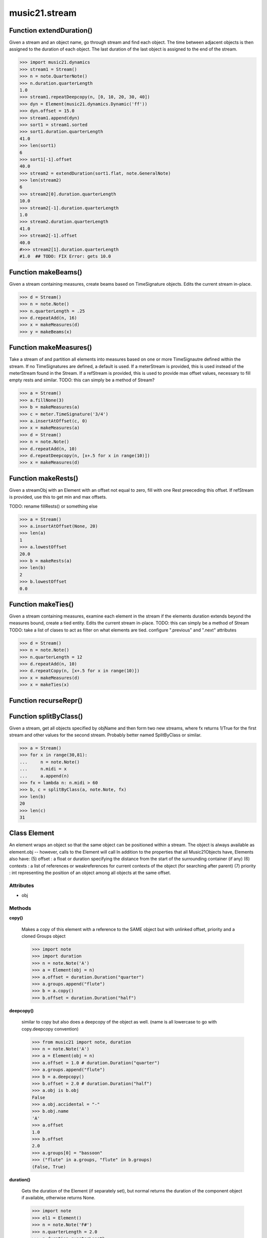 music21.stream
==============

Function extendDuration()
-------------------------

Given a stream and an object name, go through stream and find each object. The time between adjacent objects is then assigned to the duration of each object. The last duration of the last object is assigned to the end of the stream. 

>>> import music21.dynamics
>>> stream1 = Stream()
>>> n = note.QuarterNote()
>>> n.duration.quarterLength
1.0 
>>> stream1.repeatDeepcopy(n, [0, 10, 20, 30, 40])
>>> dyn = Element(music21.dynamics.Dynamic('ff'))
>>> dyn.offset = 15.0
>>> stream1.append(dyn)
>>> sort1 = stream1.sorted
>>> sort1.duration.quarterLength
41.0 
>>> len(sort1)
6 
>>> sort1[-1].offset
40.0 
>>> stream2 = extendDuration(sort1.flat, note.GeneralNote)
>>> len(stream2)
6 
>>> stream2[0].duration.quarterLength
10.0 
>>> stream2[-1].duration.quarterLength
1.0 
>>> stream2.duration.quarterLength
41.0 
>>> stream2[-1].offset
40.0 
#>>> stream2[1].duration.quarterLength 
#1.0  ## TODO: FIX Error: gets 10.0 



Function makeBeams()
--------------------

Given a stream containing measures, create beams based on TimeSignature objects. Edits the current stream in-place. 

>>> d = Stream()
>>> n = note.Note()
>>> n.quarterLength = .25
>>> d.repeatAdd(n, 16)
>>> x = makeMeasures(d)
>>> y = makeBeams(x)



Function makeMeasures()
-----------------------

Take a stream of and partition all elements into measures based on one or more TimeSignautre defined within the stream. If no TimeSignatures are defined, a default is used. If a meterStream is provided, this is used instead of the meterStream found in the Stream. If a refStream is provided, this is used to provide max offset values, necessary to fill empty rests and similar. TODO: this can simply be a method of Stream? 

>>> a = Stream()
>>> a.fillNone(3)
>>> b = makeMeasures(a)
>>> c = meter.TimeSignature('3/4')
>>> a.insertAtOffset(c, 0)
>>> x = makeMeasures(a)
>>> d = Stream()
>>> n = note.Note()
>>> d.repeatAdd(n, 10)
>>> d.repeatDeepcopy(n, [x+.5 for x in range(10)])
>>> x = makeMeasures(d)

Function makeRests()
--------------------

Given a streamObj with an Element with an offset not equal to zero, fill with one Rest preeceding this offset. If refStream is provided, use this to get min and max offsets. 

TODO: rename fillRests() or something else 

>>> a = Stream()
>>> a.insertAtOffset(None, 20)
>>> len(a)
1 
>>> a.lowestOffset
20.0 
>>> b = makeRests(a)
>>> len(b)
2 
>>> b.lowestOffset
0.0 

Function makeTies()
-------------------

Given a stream containing measures, examine each element in the stream if the elements duration extends beyond the measures bound, create a tied entity. Edits the current stream in-place. TODO: this can simply be a method of Stream TODO: take a list of clases to act as filter on what elements are tied. configure ".previous" and ".next" attributes 

>>> d = Stream()
>>> n = note.Note()
>>> n.quarterLength = 12
>>> d.repeatAdd(n, 10)
>>> d.repeatCopy(n, [x+.5 for x in range(10)])
>>> x = makeMeasures(d)
>>> x = makeTies(x)



Function recurseRepr()
----------------------


Function splitByClass()
-----------------------

Given a stream, get all objects specified by objName and then form two new streams, where fx returns 1/True for the first stream and other values for the second stream. Probably better named SplitByClass or similar. 

>>> a = Stream()
>>> for x in range(30,81):
...     n = note.Note() 
...     n.midi = x 
...     a.append(n) 
>>> fx = lambda n: n.midi > 60
>>> b, c = splitByClass(a, note.Note, fx)
>>> len(b)
20 
>>> len(c)
31 

Class Element
-------------

An element wraps an object so that the same object can be positioned within a stream. The object is always available as element.obj -- however, calls to the Element will call In addition to the properties that all Music21Objects have, Elements also have: (5) offset   : a float or duration specifying the distance from the start of the surrounding container (if any) (6) contexts : a list of references or weakreferences for current contexts of the object (for searching after parent) (7) priority : int representing the position of an object among all objects at the same offset. 

Attributes
~~~~~~~~~~

+ obj

Methods
~~~~~~~

**copy()**

    Makes a copy of this element with a reference to the SAME object but with unlinked offset, priority and a cloned Groups object 

    >>> import note
    >>> import duration
    >>> n = note.Note('A')
    >>> a = Element(obj = n)
    >>> a.offset = duration.Duration("quarter")
    >>> a.groups.append("flute")
    >>> b = a.copy()
    >>> b.offset = duration.Duration("half")

    

**deepcopy()**

    similar to copy but also does a deepcopy of the object as well. (name is all lowercase to go with copy.deepcopy convention) 

    >>> from music21 import note, duration
    >>> n = note.Note('A')
    >>> a = Element(obj = n)
    >>> a.offset = 1.0 # duration.Duration("quarter")
    >>> a.groups.append("flute")
    >>> b = a.deepcopy()
    >>> b.offset = 2.0 # duration.Duration("half")
    >>> a.obj is b.obj
    False 
    >>> a.obj.accidental = "-"
    >>> b.obj.name
    'A' 
    >>> a.offset
    1.0 
    >>> b.offset
    2.0 
    >>> a.groups[0] = "bassoon"
    >>> ("flute" in a.groups, "flute" in b.groups)
    (False, True) 

**duration()**

    Gets the duration of the Element (if separately set), but normal returns the duration of the component object if available, otherwise returns None. 

    >>> import note
    >>> el1 = Element()
    >>> n = note.Note('F#')
    >>> n.quarterLength = 2.0
    >>> n.duration.quarterLength
    2.0 
    >>> el1.obj = n
    >>> el1.duration.quarterLength
    2.0 
    ADVANCED FEATURE TO SET DURATION OF ELEMENTS SEPARATELY 
    >>> import music21.key
    >>> ks1 = Element(music21.key.KeySignature())
    >>> ks1.obj.duration
    Traceback (most recent call last): 
    AttributeError: 'KeySignature' object has no attribute 'duration' 
    >>> import duration
    >>> ks1.duration = duration.Duration("whole")
    >>> ks1.duration.quarterLength
    4.0 
    >>> ks1.obj.duration  # still not defined
    Traceback (most recent call last): 
    AttributeError: 'KeySignature' object has no attribute 'duration' 

**getId()**


**id()**


**isClass()**

    Returns true if the object embedded is a particular class. Used by getElementsByClass in Stream 

    >>> import note
    >>> a = Element(None)
    >>> a.isClass(note.Note)
    False 
    >>> a.isClass(types.NoneType)
    True 
    >>> b = Element(note.Note('A4'))
    >>> b.isClass(note.Note)
    True 
    >>> b.isClass(types.NoneType)
    False 

**isTwin()**

    a weaker form of equality.  a.isTwin(b) is true if a and b store either the same object OR objects that are equal and a.groups == b.groups and a.id == b.id (or both are none) and duration are equal. but does not require position, priority, or parent to be the same In other words, is essentially the same object in a different context 

    >>> import note
    >>> aE = Element(obj = note.Note("A-"))
    >>> aE.id = "aflat-Note"
    >>> aE.groups.append("out-of-range")
    >>> aE.offset = 4.0
    >>> aE.priority = 4
    >>> bE = aE.copy()
    >>> aE is bE
    False 
    >>> aE == bE
    True 
    >>> aE.isTwin(bE)
    True 
    >>> bE.offset = 14.0
    >>> bE.priority = -4
    >>> aE == bE
    False 
    >>> aE.isTwin(bE)
    True 

**obj()**


**offset()**


**priority()**


**setId()**


Private Methods
~~~~~~~~~~~~~~~

**_getDuration()**

    Gets the duration of the Element (if separately set), but normal returns the duration of the component object if available, otherwise returns None. 

    >>> import note
    >>> el1 = Element()
    >>> n = note.Note('F#')
    >>> n.quarterLength = 2.0
    >>> n.duration.quarterLength
    2.0 
    >>> el1.obj = n
    >>> el1.duration.quarterLength
    2.0 
    ADVANCED FEATURE TO SET DURATION OF ELEMENTS SEPARATELY 
    >>> import music21.key
    >>> ks1 = Element(music21.key.KeySignature())
    >>> ks1.obj.duration
    Traceback (most recent call last): 
    AttributeError: 'KeySignature' object has no attribute 'duration' 
    >>> import duration
    >>> ks1.duration = duration.Duration("whole")
    >>> ks1.duration.quarterLength
    4.0 
    >>> ks1.obj.duration  # still not defined
    Traceback (most recent call last): 
    AttributeError: 'KeySignature' object has no attribute 'duration' 

**_getOffset()**


**_getPriority()**


**_id()**


**_offset()**

    float(x) -> floating point number Convert a string or number to a floating point number, if possible. 

**_priority()**

    int(x[, base]) -> integer Convert a string or number to an integer, if possible.  A floating point argument will be truncated towards zero (this does not include a string representation of a floating point number!)  When converting a string, use the optional base.  It is an error to supply a base when converting a non-string.  If base is zero, the proper base is guessed based on the string content.  If the argument is outside the integer range a long object will be returned instead. 

**_setDuration()**

    Set the offset as a quarterNote length 

**_setOffset()**

    Set the offset as a quarterNote length (N.B. offsets are quarterNote lengths, not Duration objects...) 

    >>> import note
    >>> import duration
    >>> a = Element(note.Note('A#'))
    >>> a.offset = 23.0
    >>> a.offset
    23.0 
    >>> a.offset = 4.0 # duration.Duration("whole")
    >>> a.offset
    4.0 

**_setPriority()**

    value is an int. Priority specifies the order of processing from left (LOWEST #) to right (HIGHEST #) of objects at the same offset.  For instance, if you want a key change and a clef change to happen at the same time but the key change to appear first, then set: keySigElement.priority = 1; clefElement.priority = 2 this might be a slightly counterintuitive numbering of priority, but it does mean, for instance, if you had two elements at the same offset, an allegro tempo change and an andante tempo change, then the tempo change with the higher priority number would apply to the following notes (by being processed second). Default priority is 0; thus negative priorities are encouraged to have Elements that appear non-priority set elements. In case of tie, there are defined class sort orders defined in music21.stream.CLASS_SORT_ORDER.  For instance, a key signature change appears before a time signature change before a note at the same offset.  This produces the familiar order of materials at the start of a musical score. 

    >>> a = Element()
    >>> a.priority = 3
    >>> a.priority = 'high'
    Traceback (most recent call last): 
    ElementException: priority values must be integers. 

**_unlinkedDuration()**



Class Measure
-------------


Attributes
~~~~~~~~~~

+ clefIsNew
+ contexts
+ filled
+ groups
+ isFlat
+ isFlattenedRepresentation
+ isSorted
+ leftbarline
+ measureNumber
+ measureNumberSuffix
+ obj
+ rightbarline
+ timeSignature
+ timeSignatureIsNew

Methods
~~~~~~~

**addGroupForElements()**

    Add the group to the groups attribute of all elements. if classFilter is set then only those elements whose objects belong to a certain class (or for Streams which are themselves of a certain class) are set. 

    >>> a = Stream()
    >>> a.repeatAdd(note.Note('A-'), 30)
    >>> a.repeatAdd(note.Rest(), 30)
    >>> a.addGroupForElements('flute')
    >>> a[0].groups
    ['flute'] 
    >>> a.addGroupForElements('quietTime', note.Rest)
    >>> a[0].groups
    ['flute'] 
    >>> a[50].groups
    ['flute', 'quietTime'] 
    >>> a[1].groups.append('quietTime') # set one note to it
    >>> a[1].step = "B"
    >>> b = a.getElementsByGroup('quietTime')
    >>> len(b)
    31 
    >>> c = b.getElementsByClass(note.Note)
    >>> len(c)
    1 
    >>> c[0].name
    'B-' 

    

**addLeftBarline()**


**addNext()**

    Add an objects or Elements (including other Streams) to the Stream (or multiple if passed a list) with offset equal to the highestTime (that is the latest "release" of an object) plus any offset in the Element or Stream to be added.  If that offset is zero (or a bare object is added) then this object will directly after the last Element ends. runs fast for multiple addition and will preserve isSorted if True 

    >>> a = Stream()
    >>> notes = []
    >>> for x in range(0,3):
    ...     n = note.Note('G#') 
    ...     n.duration.quarterLength = 3 
    ...     notes.append(n) 
    >>> a.addNext(notes[0])
    >>> a.highestOffset, a.highestTime
    (0.0, 3.0) 
    >>> a.addNext(notes[1])
    >>> a.highestOffset, a.highestTime
    (3.0, 6.0) 
    >>> a.addNext(notes[2])
    >>> a.highestOffset, a.highestTime
    (6.0, 9.0) 
    >>> notes2 = []
    >>> # since notes are not embedded in Elements here, their offset
    >>> # changes when added to a stream!
    >>> for x in range(0,3):
    ...     n = notes[x].deepcopy() 
    ...     n.offset = 0 
    ...     notes2.append(n) 
    >>> a.addNext(notes2) # add em all again
    >>> a.highestOffset, a.highestTime
    (15.0, 18.0) 
    >>> a.isSequence()
    True 

**addRepeat()**


**addRightBarline()**


**addTimeDependentDirection()**


**append()**

    Add a (sub)Stream, Element, or object (wrapped into a default element) to the element Stream. 

    >>> a = Stream()
    >>> a.append(None)
    >>> a.append(music21.note.Note('G#'))
    >>> len(a)
    2 
    QUESTION: should this also add an entry to the parent and context 
    attributes (if any) in the object? 

**bestClef()**

    Cheat method: returns the clef that is the best fit for the sequence Perhaps rename 'getClef'; providing best clef if not clef is defined in this stream; otherwise, return a stream of clefs with offsets 

    

    >>> a = Stream()
    >>> for x in range(30):
    ...    n = note.Note() 
    ...    n.midi = random.choice(range(60,72)) 
    ...    a.append(n) 
    >>> b = a.bestClef()
    >>> b.line
    2 
    >>> b.sign
    'G' 
    >>> c = Stream()
    >>> for x in range(30):
    ...    n = note.Note() 
    ...    n.midi = random.choice(range(35,55)) 
    ...    c.append(n) 
    >>> d = c.bestClef()
    >>> d.line
    4 
    >>> d.sign
    'F' 

**clef()**


**contexts()**


**copy()**

    Return a shallow copy, or a linked reference to the source. 

**countId()**

    Get all componenent Elements id as dictionary of id:count entries. Alternative name: getElementIdByClass() 

**deepcopy()**

    Return a deep copy of an object with no reference to the source. The parent is not deep copied! 

    >>> from music21 import note, duration
    >>> n = note.Note('A')
    >>> n.offset = 1.0 #duration.Duration("quarter")
    >>> n.groups.append("flute")
    >>> n.groups
    ['flute'] 
    >>> b = n.deepcopy()
    >>> b.offset = 2.0 #duration.Duration("half")
    >>> n is b
    False 
    >>> n.accidental = "-"
    >>> b.name
    'A' 
    >>> n.offset
    1.0 
    >>> b.offset
    2.0 
    >>> n.groups[0] = "bassoon"
    >>> ("flute" in n.groups, "flute" in b.groups)
    (False, True) 

**duration()**

    Returns the total duration of the Stream, from the beginning of the stream until the end of the final element. May be set independently by supplying a Duration object. 

    >>> a = Stream()
    >>> q = note.QuarterNote()
    >>> a.repeatCopy(q, [0,1,2,3])
    >>> a.highestOffset
    3.0 
    >>> a.highestTime
    4.0 
    >>> a.duration.quarterLength
    4.0 
    >>> # Advanced usage: overriding the duration
    >>> newDuration = duration.Duration("half")
    >>> newDuration.quarterLength
    2.0 
    >>> a.duration = newDuration
    >>> a.duration.quarterLength
    2.0 
    >>> a.highestTime # unchanged
    4.0 

**elements()**


**extractContext()**

    extracts elements around the given element within (before) quarter notes and (after) quarter notes (default 4) TODO: maxBefore -- maximum number of elements to return before; etc. 

    >>> from music21 import note
    >>> qn = note.QuarterNote()
    >>> qtrStream = Stream()
    >>> qtrStream.repeatCopy(qn, [0, 1, 2, 3, 4, 5])
    >>> hn = note.HalfNote()
    >>> hn.name = "B-"
    >>> qtrStream.addNext(hn)
    >>> qtrStream.repeatCopy(qn, [8, 9, 10, 11])
    >>> hnStream = qtrStream.extractContext(hn, 1.0, 1.0)
    >>> recurseRepr(hnStream)
    '{5.0} <Element offset=5.0 obj="<music21.note.Note C>">\n{6.0} <Element offset=6.0 obj="<music21.note.Note B->">\n{8.0} <Element offset=8.0 obj="<music21.note.Note C>">\n' 

**fillNone()**

    For use in testing. fills a None object at every int offset between 0 and number 

**findGaps()**

    returns either (1) a Stream containing Elements (that wrap the None object) whose offsets and durations are the length of gaps in the Stream or (2) None if there are no gaps. N.B. there may be gaps in the flattened representation of the stream but not in the unflattened.  Hence why "isSequence" calls self.flat.isGapless 

**flat()**

    returns a new Stream where no elements nest within other elements 

    >>> s = Stream()
    >>> s.repeatCopy(note.Note("C#"), [0, 2, 4])
    >>> s.repeatCopy(note.Note("D-"), [1, 3, 5])
    >>> s.isSorted
    False 
    >>> g = ""
    >>> for myElement in s:
    ...    g += "%s: %s; " % (myElement.offset, myElement.name) 
    >>> g
    '0.0: C#; 2.0: C#; 4.0: C#; 1.0: D-; 3.0: D-; 5.0: D-; ' 
    >>> y = s.sorted
    >>> y.isSorted
    True 
    >>> g = ""
    >>> for myElement in y:
    ...    g += "%s: %s; " % (myElement.offset, myElement.name) 
    >>> g
    '0.0: C#; 1.0: D-; 2.0: C#; 3.0: D-; 4.0: C#; 5.0: D-; ' 
    >>> p = Stream()
    >>> p.repeatCopy(music21.Music21Object(), range(5))
    >>> q = Stream()
    >>> q.repeatCopy(p, range(0,50,10))
    >>> len(q)
    5 
    >>> len(q.flat)
    25 
    >>> q.flat[24].offset
    44.0 
    >>> r = Stream()
    >>> r.repeatCopy(q, range(0, 500, 100))
    >>> len(r)
    5 
    >>> len(r.flat)
    125 
    >>> r.flat[124].offset
    444.0 

**getElementAfterElement()**

    given an element, get the element next TODO: write this 

**getElementAfterOffset()**

    Get element after a provided offset TODO: write this 

**getElementAtOrAfter()**

    Given an offset, find the element at this offset, or with the offset greater than and nearest to. TODO: write this 

**getElementAtOrBefore()**

    Given an offset, find the element at this offset, or with the offset less than and nearest to. Return one element or None if no elements are at or preceded by this offset. TODO: inlcude sort order for concurrent matches? 

    >>> a = Stream()
    >>> x = Element()
    >>> x.id = 'x'
    >>> y = Element()
    >>> y.id = 'y'
    >>> z = Element()
    >>> z.id = 'z'
    >>> a.insertAtOffset(x, 20)
    >>> a.insertAtOffset(y, 10)
    >>> a.insertAtOffset(z, 0)
    >>> b = a.getElementAtOrBefore(21)
    >>> b.offset, b.id
    (20.0, 'x') 
    >>> b = a.getElementAtOrBefore(19)
    >>> b.offset, b.id
    (10.0, 'y') 
    >>> b = a.getElementAtOrBefore(0)
    >>> b.offset, b.id
    (0.0, 'z') 
    >>> b = a.getElementAtOrBefore(0.1)
    >>> b.offset, b.id
    (0.0, 'z') 

    

**getElementBeforeElement()**

    given an element, get the element before TODO: write this 

**getElementBeforeOffset()**

    Get element before a provided offset TODO: write this 

**getElementById()**

    Returns the first encountered Element for a given id. Return None if no match 

    >>> e = 'test'
    >>> a = Stream()
    >>> a.append(e)
    >>> a[0].id = 'green'
    >>> None == a.getElementById(3)
    True 
    >>> a.getElementById('green').id
    'green' 

**getElementsByClass()**

    Return a list of all Elements that match the className. Note that, as this appends Elements to a new Stream, whatever former parent relationship the Element had is lost. The Eleemnts parents is set to the new stream that contains it. This can be avoided by unpacking the Element, which returns a list. 

    >>> a = Stream()
    >>> a.fillNone(10) # adds Elements with obj == None
    >>> for x in range(4):
    ...     n = note.Note('G#') 
    ...     n.offset = x * 3 
    ...     a.append(n) 
    >>> found = a.getElementsByClass(note.Note)
    >>> len(found)
    4 
    >>> found[0].pitch.accidental.name
    'sharp' 
    >>> b = Stream()
    >>> b.repeatCopy(None, range(10))
    >>> a.append(b)
    >>> # here, it gets elements from within a stream
    >>> # this probably should not do this, as it is one layer lower
    >>> found = a.getElementsByClass(types.NoneType)
    >>> len(found)
    10 
    >>> c = Stream()
    >>> c.append(note.Note('A-'))
    >>> d = Stream()
    >>> d.repeatCopy(None, range(10))
    >>> c.append(d)
    >>> a.append(c)
    >>> found = a.getElementsByClass(types.NoneType)
    >>> len(found) # if recursive, should get 20
    10 
    >>> found = a.flat.getElementsByClass(types.NoneType)
    >>> len(found)  # this is not the right answer
    30 

**getElementsByGroup()**

    # TODO: group comparisons are not YET case insensitive. 

    >>> from music21 import note
    >>> n1 = note.Note("C")
    >>> n1.groups.append('trombone')
    >>> n2 = note.Note("D")
    >>> n2.groups.append('trombone')
    >>> n2.groups.append('tuba')
    >>> n3 = note.Note("E")
    >>> n3.groups.append('tuba')
    >>> s1 = Stream()
    >>> s1.addNext(n1)
    >>> s1.addNext(n2)
    >>> s1.addNext(n3)
    >>> tboneSubStream = s1.getElementsByGroup("trombone")
    >>> for thisNote in tboneSubStream:
    ...     print thisNote.name 
    C 
    D 
    >>> tubaSubStream = s1.getElementsByGroup("tuba")
    >>> for thisNote in tubaSubStream:
    ...     print thisNote.name 
    D 
    E 

**getElementsByOffset()**

    Return a Stream/list of all Elements that are found within a certain offset time range, specified as start and stop values, and including boundaries If onsetOnly is true, only the onset of an event is taken into consideration; the offset is not. The time range is taken as the context for the flat representation. The includeCoincidentBoundaries option determines if an end boundary match is included. 

    >>> a = Stream()
    >>> a.repeatCopy(None, range(10)) # adds Elements with obj == None
    >>> b = a.getElementsByOffset(4,6)
    >>> len(b)
    3 
    >>> b = a.getElementsByOffset(4,5.5)
    >>> len(b)
    2 
    >>> a = Stream()
    >>> n = note.Note('G')
    >>> n.quarterLength = .5
    >>> a.repeatCopy(n, range(8))
    >>> b = Stream()
    >>> b.repeatCopy(a, [0, 3, 6])
    >>> c = b.getElementsByOffset(2,6.9)
    >>> len(c)
    2 
    >>> c = b.flat.getElementsByOffset(2,6.9)
    >>> len(c)
    10 

**getGroups()**

    Get a dictionary for each groupId and the count of instances. 

    >>> a = Stream()
    >>> n = note.Note()
    >>> a.repeatAdd(n, 30)
    >>> a.addGroupForElements('P1')
    >>> a.getGroups()
    {'P1': 30} 
    >>> a[12].groups.append('green')
    >>> a.getGroups()
    {'P1': 30, 'green': 1} 

**getInstrument()**

    Search this stream or parent streams for instruments, otherwise return a default TODO: Rename: getInstruments, and return a Stream of instruments 

    >>> a = Stream()
    >>> b = a.getInstrument()

**getMeasures()**

    Return all Measure objects in a Stream() 

**getNotes()**

    Return all Note, Chord, Rest, etc. objects in a Stream() 

**getOverlaps()**

    Find any elements that overlap. Overlaping might include elements that have no duration but that are simultaneous. Whether elements with None durations are included is determined by includeNoneDur. This example demosntrates end-joing overlaps: there are four quarter notes spaced by quarter notes. Whether or not these count as overalps is determined by the includeCoincidentBoundaries parameter. 

    >>> a = Stream()
    >>> for x in range(4):
    ...     n = Element(note.Note('G#')) 
    ...     n.duration = duration.Duration('quarter') 
    ...     n.offset = x * 1 
    ...     a.append(n) 
    ... 
    >>> d = a.getOverlaps(True, False)
    >>> len(d)
    0 
    >>> d = a.getOverlaps(True, True) # including coincident boundaries
    >>> len(d)
    1 
    >>> len(d[0])
    4 
    >>> a = Stream()
    >>> for x in [0,0,0,0,13,13,13]:
    ...     n = Element(note.Note('G#')) 
    ...     n.duration = duration.Duration('half') 
    ...     n.offset = x * 1 
    ...     a.append(n) 
    ... 
    >>> d = a.getOverlaps()
    >>> len(d[0])
    4 
    >>> len(d[13])
    3 
    >>> a = Stream()
    >>> for x in [0,0,0,0,3,3,3]:
    ...     n = Element(note.Note('G#')) 
    ...     n.duration = duration.Duration('whole') 
    ...     n.offset = x * 1 
    ...     a.append(n) 
    ... 
    >>> # default is to not include coincident boundaries
    >>> d = a.getOverlaps()
    >>> len(d[0])
    7 

**getPitches()**

    Return all pitches found in any element in the stream as a list (since pitches have no duration, it's a list not a stream) 

**getSimultaneous()**

    Find and return any elements that start at the same time. 

    >>> a = Stream()
    >>> for x in range(4):
    ...     n = note.Note('G#') 
    ...     n.offset = x * 0 
    ...     a.append(n) 
    ... 
    >>> b = a.getSimultaneous()
    >>> len(b[0]) == 4
    True 
    >>> c = Stream()
    >>> for x in range(4):
    ...     n = Element(note.Note('G#')) 
    ...     n.offset = x * 3 
    ...     c.append(n) 
    ... 
    >>> d = c.getSimultaneous()
    >>> len(d) == 0
    True 

**getTimeSignatures()**

    Collect all time signatures in this stream. If no TimeSignature objects are defined, get a default Note: this could be a method of Stream. 

    >>> a = Stream()
    >>> b = meter.TimeSignature('3/4')
    >>> a.append(b)
    >>> a.fillNone(10)
    >>> c = a.getTimeSignatures()
    >>> len(c) == 1
    True 

**groupElementsByOffset()**

    returns a List of lists in which each entry in the main list is a list of elements occuring at the same time. list is ordered by offset (since we need to sort the list anyhow in order to group the elements), so there is no need to call stream.sorted before running this, but it can't hurt. it is DEFINITELY a feature that this method does not find elements within substreams that have the same absolute offset.  See Score.lily for how this is useful.  For the other behavior, call Stream.flat first. 

**highestOffset()**

    Get start time of element with the highest offset in the Stream 

    >>> a = Stream()
    >>> for x in range(3,5):
    ...     e = Element(note.Note('G#')) 
    ...     e.offset = x * 3 
    ...     a.append(e) 
    ... 
    >>> a.highestOffset
    12.0 

    

**highestTime()**

    returns the max(el.offset + el.duration.quarterLength) over all elements, usually representing the last "release" in the Stream. The duration of a Stream is usually equal to the highestTime expressed as a Duration object, but can be set separately.  See below. 

**id()**


**insert()**

    Insert in elements by index position. 

    >>> a = Stream()
    >>> a.repeatAdd(note.Note('A-'), 30)
    >>> a[0].name == 'A-'
    True 
    >>> a.insert(0, note.Note('B'))
    >>> a[0].name == 'B'
    True 

**insertAtOffset()**

    Append an object with a given offset. Wrap in an Element and set offset time. 

    >>> a = Stream()
    >>> a.insertAtOffset(None, 32)
    >>> a._getHighestOffset()
    32.0 

**isClass()**

    Returns true if the Stream or Stream Subclass is a particular class or subclasses that class. Used by getElementsByClass in Stream 

    >>> a = Stream()
    >>> a.isClass(note.Note)
    False 
    >>> a.isClass(Stream)
    True 
    >>> b = Measure()
    >>> b.isClass(Measure)
    True 
    >>> b.isClass(Stream)
    True 

**isGapless()**


**isSequence()**

    A stream is a sequence if it has no overlaps. TODO: check that co-incident boundaries are properly handled 

    >>> a = Stream()
    >>> for x in [0,0,0,0,3,3,3]:
    ...     n = note.Note('G#') 
    ...     n.duration = duration.Duration('whole') 
    ...     e = Element(n) 
    ...     e.offset = x * 1 
    ...     a.append(e) 
    ... 
    >>> a.isSequence()
    False 

**lily()**

    Returns the stream translated into Lilypond format. 

**lowestOffset()**

    Get start time of element with the lowest offset in the Stream 

    >>> a = Stream()
    >>> a.lowestOffset
    0.0 
    >>> for x in range(3,5):
    ...     e = Element(note.Note('G#')) 
    ...     e.offset = x * 3 
    ...     a.append(e) 
    ... 
    >>> a.lowestOffset
    9.0 

    

**measureNumberWithSuffix()**


**measures()**

    Return all Measure objects in a Stream() 

**musicxml()**

    Provide a complete MusicXML: representation. 

**mx()**

    Return a musicxml Measure, populated with notes, chords, rests and a musixcml Attributes, populated with time, meter, key, etc 

    >>> a = Element(note.Note())
    >>> a.obj.quarterLength = 4
    >>> b = Measure()
    >>> b.insertAtOffset(a, 0)
    >>> len(b) # has a clef object in the stream
    2 
    >>> mxMeasure = b.mx
    >>> len(mxMeasure)
    1 

**next()**

    Method for treating this object as an iterator Returns each element in order.  For sort order run x.sorted 

    >>> a = Stream()
    >>> a.repeatCopy(None, range(6))
    >>> b = []
    >>> for x in a:
    ...     b.append(x.offset) # get just offset 
    >>> b
    [0.0, 1.0, 2.0, 3.0, 4.0, 5.0] 

**notes()**

    Return all Note, Chord, Rest, etc. objects in a Stream() 

**offset()**


**parent()**


**pitches()**

    Return all pitches found in any element in the stream as a list (since pitches have no duration, it's a list not a stream) 

**priority()**


**recurseRepr()**


**repeatAdd()**

    Given an object and a number, run addNext that many times on the object. numberOfTimes should of course be a positive integer. 

    >>> a = Stream()
    >>> n = note.Note()
    >>> n.duration.type = "whole"
    >>> a.repeatAdd(n, 10)
    >>> a.duration.quarterLength
    40.0 
    >>> a[9].offset
    36.0 

**repeatCopy()**

    Given an object, create many copies at the possitioins specified by the offset list 

    >>> a = Stream()
    >>> n = note.Note('G-')
    >>> n.quarterLength = 1
    >>> a.repeatCopy(n, range(30))
    >>> len(a)
    30 
    >>> a[10].offset
    10.0 

**repeatDeepcopy()**

    Given an object, create many DeepCopies at the positions specified by the offset list 

    >>> a = Stream()
    >>> n = note.Note('G-')
    >>> n.quarterLength = 1
    >>> a.repeatDeepcopy(n, range(30))
    >>> len(a)
    30 
    >>> a[10].offset
    10.0 
    >>> a[10].step = "D"
    >>> a[10].step
    'D' 
    >>> a[11].step
    'G' 

**searchParent()**

    If this element is contained within a Stream or other Music21 element, searchParent() permits searching attributes of higher-level objects. The first encounted match is returned, or None if no match. 

**semiFlat()**


**setIdForElements()**

    Set all componenent Elements to the given id. Do not change the id of the Stream 

    >>> a = Stream()
    >>> a.repeatAdd(note.Note('A-'), 30)
    >>> a.repeatAdd(note.Note('E-'), 30)
    >>> a.setIdForElements('flute')
    >>> a[0].id
    'flute' 
    >>> ref = a.countId()
    >>> len(ref)
    1 
    >>> ref['flute']
    60 
    >>> b = Stream()
    >>> b.repeatCopy(None, range(30))
    >>> b.repeatCopy(note.Note('E-'), range(30, 60))
    >>> b.setIdForElements('flute', note.Note)
    >>> a[0].id
    'flute' 
    >>> ref = b.countId()
    >>> ref['flute']
    30 

    

**shiftElements()**

    Add offset value to every offset of contained Elements. TODO: add a class filter to set what is shifted 

    >>> a = Stream()
    >>> a.repeatCopy(None, range(0,10))
    >>> a.shiftElements(30)
    >>> a.lowestOffset
    30.0 
    >>> a.shiftElements(-10)
    >>> a.lowestOffset
    20.0 

**show()**

    Displays an object in the given format (default: musicxml) using the default display tools. This might need to return the file path. 

**sorted()**

    returns a new Stream where all the elements are sorted according to offset time if this stream is not flat, then only the highest elements are sorted.  To sort all, run myStream.flat.sorted ## TODO: CLEF ORDER RULES, etc. 

    >>> s = Stream()
    >>> s.repeatCopy(note.Note("C#"), [0, 2, 4])
    >>> s.repeatCopy(note.Note("D-"), [1, 3, 5])
    >>> s.isSorted
    False 
    >>> g = ""
    >>> for myElement in s:
    ...    g += "%s: %s; " % (myElement.offset, myElement.name) 
    >>> g
    '0.0: C#; 2.0: C#; 4.0: C#; 1.0: D-; 3.0: D-; 5.0: D-; ' 
    >>> y = s.sorted
    >>> y.isSorted
    True 
    >>> g = ""
    >>> for myElement in y:
    ...    g += "%s: %s; " % (myElement.offset, myElement.name) 
    >>> g
    '0.0: C#; 1.0: D-; 2.0: C#; 3.0: D-; 4.0: C#; 5.0: D-; ' 
    >>> farRight = Element(note.Note("E"))
    >>> farRight.priority = 5
    >>> farRight.offset = 2.0
    >>> y.append(farRight)
    >>> g = ""
    >>> for myElement in y:
    ...    g += "%s: %s; " % (myElement.offset, myElement.name) 
    >>> g
    '0.0: C#; 1.0: D-; 2.0: C#; 3.0: D-; 4.0: C#; 5.0: D-; 2.0: E; ' 
    >>> z = y.sorted
    >>> g = ""
    >>> for myElement in z:
    ...    g += "%s: %s; " % (myElement.offset, myElement.name) 
    >>> g
    '0.0: C#; 1.0: D-; 2.0: C#; 2.0: E; 3.0: D-; 4.0: C#; 5.0: D-; ' 
    >>> z[2].name, z[3].name
    ('C#', 'E') 

**transferOffsetToElements()**

    Transfer the offset of this stream to all internal elements; then set the offset of this stream to zero. 

    >>> a = Stream()
    >>> a.repeatCopy(None, range(0,10))
    >>> a.offset = 30
    >>> a.transferOffsetToElements()
    >>> a.lowestOffset
    30.0 
    >>> a.offset
    0.0 
    >>> a.offset = 20
    >>> a.transferOffsetToElements()
    >>> a.lowestOffset
    50.0 

**write()**

    Write a file. A None file path will result in temporary file 

Private Methods
~~~~~~~~~~~~~~~

**_consolidateLayering()**

    Given elementsSorted and a map of equal lenght with lists of index values that meet a given condition (overlap or simultaneities), organize into a dictionary by the relevant or first offset 

**_durSpanOverlap()**

    Compare two durSpans and find overlaps; optionally, includ coincident boundaries. a and b are sorted to permit any ordering. If an element ends at 3.0 and another starts at 3.0, this may or may not be considered an overlap. The includeCoincidentEnds parameter determines this behaviour, where ending and starting 3.0 being a type of overlap is set by the includeCoincidentBoundaries being True. 

    >>> a = Stream()
    >>> a._durSpanOverlap([0, 10], [11, 12], False)
    False 
    >>> a._durSpanOverlap([11, 12], [0, 10], False)
    False 
    >>> a._durSpanOverlap([0, 3], [3, 6], False)
    False 
    >>> a._durSpanOverlap([0, 3], [3, 6], True)
    True 

**_duration()**


**_elementsChanged()**

    Call anytime _elements is changed. Called by methods that add or change elemens. 

    >>> a = Stream()
    >>> a.isFlat
    True 
    >>> a._elements.append(Stream())
    >>> a._elementsChanged()
    >>> a.isFlat
    False 

**_findLayering()**

    Find any elements in an elementsSorted list that have simultaneities or durations that cause overlaps. Returns two lists. Each list contains a list for each element in elementsSorted. If that elements has overalps or simultaneities, all index values that match are included in that list. See testOverlaps, in unit tests, for examples. 

    

    

**_getClef()**


**_getDurSpan()**

    Given elementsSorted, create a lost of parallel values that represent dur spans, or start and end times. Assume durations of None imply 0 

    >>> a = Stream()
    >>> a.repeatCopy(None, range(5))
    >>> a._getDurSpan(a.flat)
    [(0.0, 0.0), (1.0, 1.0), (2.0, 2.0), (3.0, 3.0), (4.0, 4.0)] 

**_getDuration()**

    Gets the duration of the Element (if separately set), but normal returns the duration of the component object if available, otherwise returns None. 

    

**_getElements()**


**_getFlat()**

    returns a new Stream where no elements nest within other elements 

    >>> s = Stream()
    >>> s.repeatCopy(note.Note("C#"), [0, 2, 4])
    >>> s.repeatCopy(note.Note("D-"), [1, 3, 5])
    >>> s.isSorted
    False 
    >>> g = ""
    >>> for myElement in s:
    ...    g += "%s: %s; " % (myElement.offset, myElement.name) 
    >>> g
    '0.0: C#; 2.0: C#; 4.0: C#; 1.0: D-; 3.0: D-; 5.0: D-; ' 
    >>> y = s.sorted
    >>> y.isSorted
    True 
    >>> g = ""
    >>> for myElement in y:
    ...    g += "%s: %s; " % (myElement.offset, myElement.name) 
    >>> g
    '0.0: C#; 1.0: D-; 2.0: C#; 3.0: D-; 4.0: C#; 5.0: D-; ' 
    >>> p = Stream()
    >>> p.repeatCopy(music21.Music21Object(), range(5))
    >>> q = Stream()
    >>> q.repeatCopy(p, range(0,50,10))
    >>> len(q)
    5 
    >>> len(q.flat)
    25 
    >>> q.flat[24].offset
    44.0 
    >>> r = Stream()
    >>> r.repeatCopy(q, range(0, 500, 100))
    >>> len(r)
    5 
    >>> len(r.flat)
    125 
    >>> r.flat[124].offset
    444.0 

**_getFlatOrSemiFlat()**


**_getHighestOffset()**

    

    >>> p = Stream()
    >>> p.repeatCopy(None, range(5))
    >>> q = Stream()
    >>> q.repeatCopy(p, range(0,50,10))
    >>> len(q.flat)
    25 
    >>> q.highestOffset
    40.0 
    >>> q.flat.highestOffset
    44.0 
    >>> r = Stream()
    >>> r.repeatCopy(q, range(0, 500, 100))
    >>> len(r.flat)
    125 
    >>> r.highestOffset
    400.0 
    >>> r.flat.highestOffset
    444.0 

**_getHighestTime()**

    The largest offset plus duration. 

    >>> n = note.Note('A-')
    >>> n.quarterLength = 3
    >>> p = Stream()
    >>> p.repeatCopy(n, range(5))
    >>> p.highestTime # 4 + 3
    7.0 
    >>> q = Stream()
    >>> q.repeatCopy(p, [20, 0, 10, 30, 40]) # insert out of order
    >>> len(q.flat)
    25 
    >>> q.highestTime # this works b/c the component Stream has an dur
    47.0 
    >>> q.flat.highestTime # 44 + 3
    47.0 
    >>> r = Stream()
    >>> r.repeatCopy(q, range(0, 500, 100))
    >>> len(r.flat)
    125 
    >>> r.highestOffset
    400.0 
    >>> r.highestTime
    447.0 
    >>> r.flat.highestTime
    447.0 
    >>> q.flat.highestOffset
    44.0 
    >>> r = Stream()
    >>> r.repeatCopy(q, range(0, 500, 100))
    >>> len(r.flat)
    125 
    >>> r.highestOffset
    400.0 
    >>> r.flat.highestOffset
    444.0 

**_getIsGapless()**


**_getLily()**

    Returns the stream translated into Lilypond format. 

**_getLowestOffset()**

    

    >>> p = Stream()
    >>> p.repeatCopy(None, range(5))
    >>> q = Stream()
    >>> q.repeatCopy(p, range(0,50,10))
    >>> len(q.flat)
    25 
    >>> q.lowestOffset
    0.0 
    >>> r = Stream()
    >>> r.repeatCopy(q, range(97, 500, 100))
    >>> len(r.flat)
    125 
    >>> r.lowestOffset
    97.0 

**_getMX()**

    Return a musicxml Measure, populated with notes, chords, rests and a musixcml Attributes, populated with time, meter, key, etc 

    >>> a = Element(note.Note())
    >>> a.obj.quarterLength = 4
    >>> b = Measure()
    >>> b.insertAtOffset(a, 0)
    >>> len(b) # has a clef object in the stream
    2 
    >>> mxMeasure = b.mx
    >>> len(mxMeasure)
    1 

**_getMXPart()**

    If there are Measures within this stream, use them to create and return an MX Part and ScorePart. meterStream can be provided to provide a template within which these events are positioned; this is necessary for handling cases where one part is shorter than another. 

**_getMusicXML()**

    Provide a complete MusicXML: representation. 

**_getMxDynamics()**

    Given an mxDirection, return a dynamics if present, otherwise, None This should be moved into musicxml.py, as a method of mxDirection 

**_getOffset()**


**_getParent()**


**_getPriority()**


**_getSemiFlat()**


**_getSorted()**

    returns a new Stream where all the elements are sorted according to offset time if this stream is not flat, then only the highest elements are sorted.  To sort all, run myStream.flat.sorted ## TODO: CLEF ORDER RULES, etc. 

    >>> s = Stream()
    >>> s.repeatCopy(note.Note("C#"), [0, 2, 4])
    >>> s.repeatCopy(note.Note("D-"), [1, 3, 5])
    >>> s.isSorted
    False 
    >>> g = ""
    >>> for myElement in s:
    ...    g += "%s: %s; " % (myElement.offset, myElement.name) 
    >>> g
    '0.0: C#; 2.0: C#; 4.0: C#; 1.0: D-; 3.0: D-; 5.0: D-; ' 
    >>> y = s.sorted
    >>> y.isSorted
    True 
    >>> g = ""
    >>> for myElement in y:
    ...    g += "%s: %s; " % (myElement.offset, myElement.name) 
    >>> g
    '0.0: C#; 1.0: D-; 2.0: C#; 3.0: D-; 4.0: C#; 5.0: D-; ' 
    >>> farRight = Element(note.Note("E"))
    >>> farRight.priority = 5
    >>> farRight.offset = 2.0
    >>> y.append(farRight)
    >>> g = ""
    >>> for myElement in y:
    ...    g += "%s: %s; " % (myElement.offset, myElement.name) 
    >>> g
    '0.0: C#; 1.0: D-; 2.0: C#; 3.0: D-; 4.0: C#; 5.0: D-; 2.0: E; ' 
    >>> z = y.sorted
    >>> g = ""
    >>> for myElement in z:
    ...    g += "%s: %s; " % (myElement.offset, myElement.name) 
    >>> g
    '0.0: C#; 1.0: D-; 2.0: C#; 2.0: E; 3.0: D-; 4.0: C#; 5.0: D-; ' 
    >>> z[2].name, z[3].name
    ('C#', 'E') 

**_id()**


**_offset()**

    float(x) -> floating point number Convert a string or number to a floating point number, if possible. 

**_overriddenLily()**


**_parent()**


**_priority()**

    int(x[, base]) -> integer Convert a string or number to an integer, if possible.  A floating point argument will be truncated towards zero (this does not include a string representation of a floating point number!)  When converting a string, use the optional base.  It is an error to supply a base when converting a non-string.  If base is zero, the proper base is guessed based on the string content.  If the argument is outside the integer range a long object will be returned instead. 

**_setClef()**


**_setDuration()**

    Set the total duration of the Stream independently of the highestTime of the stream.  Useful to define the scope of the stream as independent of its constituted elements. If set to None, then the default behavior of computing automatically from highestTime is reestablished. 

**_setElements()**

    

    >>> a = Stream()
    >>> a.repeatCopy(None, range(10))
    >>> b = Stream()
    >>> b.repeatCopy(None, range(10))
    >>> b.offset = 6
    >>> c = Stream()
    >>> c.repeatCopy(None, range(10))
    >>> c.offset = 12
    >>> b.append(c)
    >>> b.isFlat
    False 
    >>> a.isFlat
    True 
    >>> a.elements = b.elements
    >>> a.isFlat
    False 

**_setLily()**

    Sets the Lilypond output for the stream. Overrides what is obtained from get_lily. 

**_setMX()**

    Given an mxMeasure, create a music21 measure 

**_setMXPart()**

    Load a part given an mxScore and a part name. 

**_setMusicXML()**

    

    

**_setOffset()**

    Set the offset as a quarterNote length (N.B. offsets are quarterNote lengths, not Duration objects...) 

    >>> import note
    >>> import duration
    >>> a = Element(note.Note('A#'))
    >>> a.offset = 23.0
    >>> a.offset
    23.0 
    >>> a.offset = 4.0 # duration.Duration("whole")
    >>> a.offset
    4.0 

**_setParent()**


**_setPriority()**

    value is an int. Priority specifies the order of processing from left (LOWEST #) to right (HIGHEST #) of objects at the same offset.  For instance, if you want a key change and a clef change to happen at the same time but the key change to appear first, then set: keySigElement.priority = 1; clefElement.priority = 2 this might be a slightly counterintuitive numbering of priority, but it does mean, for instance, if you had two elements at the same offset, an allegro tempo change and an andante tempo change, then the tempo change with the higher priority number would apply to the following notes (by being processed second). Default priority is 0; thus negative priorities are encouraged to have Elements that appear non-priority set elements. In case of tie, there are defined class sort orders defined in music21.stream.CLASS_SORT_ORDER.  For instance, a key signature change appears before a time signature change before a note at the same offset.  This produces the familiar order of materials at the start of a musical score. 

    >>> a = Element()
    >>> a.priority = 3
    >>> a.priority = 'high'
    Traceback (most recent call last): 
    ElementException: priority values must be integers. 

**_unlinkedDuration()**



Class Part
----------

A stream subclass for containing parts. 

Attributes
~~~~~~~~~~

+ contexts
+ groups
+ isFlat
+ isFlattenedRepresentation
+ isSorted
+ obj

Methods
~~~~~~~

**addGroupForElements()**

    Add the group to the groups attribute of all elements. if classFilter is set then only those elements whose objects belong to a certain class (or for Streams which are themselves of a certain class) are set. 

    >>> a = Stream()
    >>> a.repeatAdd(note.Note('A-'), 30)
    >>> a.repeatAdd(note.Rest(), 30)
    >>> a.addGroupForElements('flute')
    >>> a[0].groups
    ['flute'] 
    >>> a.addGroupForElements('quietTime', note.Rest)
    >>> a[0].groups
    ['flute'] 
    >>> a[50].groups
    ['flute', 'quietTime'] 
    >>> a[1].groups.append('quietTime') # set one note to it
    >>> a[1].step = "B"
    >>> b = a.getElementsByGroup('quietTime')
    >>> len(b)
    31 
    >>> c = b.getElementsByClass(note.Note)
    >>> len(c)
    1 
    >>> c[0].name
    'B-' 

    

**addNext()**

    Add an objects or Elements (including other Streams) to the Stream (or multiple if passed a list) with offset equal to the highestTime (that is the latest "release" of an object) plus any offset in the Element or Stream to be added.  If that offset is zero (or a bare object is added) then this object will directly after the last Element ends. runs fast for multiple addition and will preserve isSorted if True 

    >>> a = Stream()
    >>> notes = []
    >>> for x in range(0,3):
    ...     n = note.Note('G#') 
    ...     n.duration.quarterLength = 3 
    ...     notes.append(n) 
    >>> a.addNext(notes[0])
    >>> a.highestOffset, a.highestTime
    (0.0, 3.0) 
    >>> a.addNext(notes[1])
    >>> a.highestOffset, a.highestTime
    (3.0, 6.0) 
    >>> a.addNext(notes[2])
    >>> a.highestOffset, a.highestTime
    (6.0, 9.0) 
    >>> notes2 = []
    >>> # since notes are not embedded in Elements here, their offset
    >>> # changes when added to a stream!
    >>> for x in range(0,3):
    ...     n = notes[x].deepcopy() 
    ...     n.offset = 0 
    ...     notes2.append(n) 
    >>> a.addNext(notes2) # add em all again
    >>> a.highestOffset, a.highestTime
    (15.0, 18.0) 
    >>> a.isSequence()
    True 

**append()**

    Add a (sub)Stream, Element, or object (wrapped into a default element) to the element Stream. 

    >>> a = Stream()
    >>> a.append(None)
    >>> a.append(music21.note.Note('G#'))
    >>> len(a)
    2 
    QUESTION: should this also add an entry to the parent and context 
    attributes (if any) in the object? 

**bestClef()**

    Cheat method: returns the clef that is the best fit for the sequence Perhaps rename 'getClef'; providing best clef if not clef is defined in this stream; otherwise, return a stream of clefs with offsets 

    

    >>> a = Stream()
    >>> for x in range(30):
    ...    n = note.Note() 
    ...    n.midi = random.choice(range(60,72)) 
    ...    a.append(n) 
    >>> b = a.bestClef()
    >>> b.line
    2 
    >>> b.sign
    'G' 
    >>> c = Stream()
    >>> for x in range(30):
    ...    n = note.Note() 
    ...    n.midi = random.choice(range(35,55)) 
    ...    c.append(n) 
    >>> d = c.bestClef()
    >>> d.line
    4 
    >>> d.sign
    'F' 

**contexts()**


**copy()**

    Return a shallow copy, or a linked reference to the source. 

**countId()**

    Get all componenent Elements id as dictionary of id:count entries. Alternative name: getElementIdByClass() 

**deepcopy()**

    Return a deep copy of an object with no reference to the source. The parent is not deep copied! 

    >>> from music21 import note, duration
    >>> n = note.Note('A')
    >>> n.offset = 1.0 #duration.Duration("quarter")
    >>> n.groups.append("flute")
    >>> n.groups
    ['flute'] 
    >>> b = n.deepcopy()
    >>> b.offset = 2.0 #duration.Duration("half")
    >>> n is b
    False 
    >>> n.accidental = "-"
    >>> b.name
    'A' 
    >>> n.offset
    1.0 
    >>> b.offset
    2.0 
    >>> n.groups[0] = "bassoon"
    >>> ("flute" in n.groups, "flute" in b.groups)
    (False, True) 

**duration()**

    Returns the total duration of the Stream, from the beginning of the stream until the end of the final element. May be set independently by supplying a Duration object. 

    >>> a = Stream()
    >>> q = note.QuarterNote()
    >>> a.repeatCopy(q, [0,1,2,3])
    >>> a.highestOffset
    3.0 
    >>> a.highestTime
    4.0 
    >>> a.duration.quarterLength
    4.0 
    >>> # Advanced usage: overriding the duration
    >>> newDuration = duration.Duration("half")
    >>> newDuration.quarterLength
    2.0 
    >>> a.duration = newDuration
    >>> a.duration.quarterLength
    2.0 
    >>> a.highestTime # unchanged
    4.0 

**elements()**


**extractContext()**

    extracts elements around the given element within (before) quarter notes and (after) quarter notes (default 4) TODO: maxBefore -- maximum number of elements to return before; etc. 

    >>> from music21 import note
    >>> qn = note.QuarterNote()
    >>> qtrStream = Stream()
    >>> qtrStream.repeatCopy(qn, [0, 1, 2, 3, 4, 5])
    >>> hn = note.HalfNote()
    >>> hn.name = "B-"
    >>> qtrStream.addNext(hn)
    >>> qtrStream.repeatCopy(qn, [8, 9, 10, 11])
    >>> hnStream = qtrStream.extractContext(hn, 1.0, 1.0)
    >>> recurseRepr(hnStream)
    '{5.0} <Element offset=5.0 obj="<music21.note.Note C>">\n{6.0} <Element offset=6.0 obj="<music21.note.Note B->">\n{8.0} <Element offset=8.0 obj="<music21.note.Note C>">\n' 

**fillNone()**

    For use in testing. fills a None object at every int offset between 0 and number 

**findGaps()**

    returns either (1) a Stream containing Elements (that wrap the None object) whose offsets and durations are the length of gaps in the Stream or (2) None if there are no gaps. N.B. there may be gaps in the flattened representation of the stream but not in the unflattened.  Hence why "isSequence" calls self.flat.isGapless 

**flat()**

    returns a new Stream where no elements nest within other elements 

    >>> s = Stream()
    >>> s.repeatCopy(note.Note("C#"), [0, 2, 4])
    >>> s.repeatCopy(note.Note("D-"), [1, 3, 5])
    >>> s.isSorted
    False 
    >>> g = ""
    >>> for myElement in s:
    ...    g += "%s: %s; " % (myElement.offset, myElement.name) 
    >>> g
    '0.0: C#; 2.0: C#; 4.0: C#; 1.0: D-; 3.0: D-; 5.0: D-; ' 
    >>> y = s.sorted
    >>> y.isSorted
    True 
    >>> g = ""
    >>> for myElement in y:
    ...    g += "%s: %s; " % (myElement.offset, myElement.name) 
    >>> g
    '0.0: C#; 1.0: D-; 2.0: C#; 3.0: D-; 4.0: C#; 5.0: D-; ' 
    >>> p = Stream()
    >>> p.repeatCopy(music21.Music21Object(), range(5))
    >>> q = Stream()
    >>> q.repeatCopy(p, range(0,50,10))
    >>> len(q)
    5 
    >>> len(q.flat)
    25 
    >>> q.flat[24].offset
    44.0 
    >>> r = Stream()
    >>> r.repeatCopy(q, range(0, 500, 100))
    >>> len(r)
    5 
    >>> len(r.flat)
    125 
    >>> r.flat[124].offset
    444.0 

**getElementAfterElement()**

    given an element, get the element next TODO: write this 

**getElementAfterOffset()**

    Get element after a provided offset TODO: write this 

**getElementAtOrAfter()**

    Given an offset, find the element at this offset, or with the offset greater than and nearest to. TODO: write this 

**getElementAtOrBefore()**

    Given an offset, find the element at this offset, or with the offset less than and nearest to. Return one element or None if no elements are at or preceded by this offset. TODO: inlcude sort order for concurrent matches? 

    >>> a = Stream()
    >>> x = Element()
    >>> x.id = 'x'
    >>> y = Element()
    >>> y.id = 'y'
    >>> z = Element()
    >>> z.id = 'z'
    >>> a.insertAtOffset(x, 20)
    >>> a.insertAtOffset(y, 10)
    >>> a.insertAtOffset(z, 0)
    >>> b = a.getElementAtOrBefore(21)
    >>> b.offset, b.id
    (20.0, 'x') 
    >>> b = a.getElementAtOrBefore(19)
    >>> b.offset, b.id
    (10.0, 'y') 
    >>> b = a.getElementAtOrBefore(0)
    >>> b.offset, b.id
    (0.0, 'z') 
    >>> b = a.getElementAtOrBefore(0.1)
    >>> b.offset, b.id
    (0.0, 'z') 

    

**getElementBeforeElement()**

    given an element, get the element before TODO: write this 

**getElementBeforeOffset()**

    Get element before a provided offset TODO: write this 

**getElementById()**

    Returns the first encountered Element for a given id. Return None if no match 

    >>> e = 'test'
    >>> a = Stream()
    >>> a.append(e)
    >>> a[0].id = 'green'
    >>> None == a.getElementById(3)
    True 
    >>> a.getElementById('green').id
    'green' 

**getElementsByClass()**

    Return a list of all Elements that match the className. Note that, as this appends Elements to a new Stream, whatever former parent relationship the Element had is lost. The Eleemnts parents is set to the new stream that contains it. This can be avoided by unpacking the Element, which returns a list. 

    >>> a = Stream()
    >>> a.fillNone(10) # adds Elements with obj == None
    >>> for x in range(4):
    ...     n = note.Note('G#') 
    ...     n.offset = x * 3 
    ...     a.append(n) 
    >>> found = a.getElementsByClass(note.Note)
    >>> len(found)
    4 
    >>> found[0].pitch.accidental.name
    'sharp' 
    >>> b = Stream()
    >>> b.repeatCopy(None, range(10))
    >>> a.append(b)
    >>> # here, it gets elements from within a stream
    >>> # this probably should not do this, as it is one layer lower
    >>> found = a.getElementsByClass(types.NoneType)
    >>> len(found)
    10 
    >>> c = Stream()
    >>> c.append(note.Note('A-'))
    >>> d = Stream()
    >>> d.repeatCopy(None, range(10))
    >>> c.append(d)
    >>> a.append(c)
    >>> found = a.getElementsByClass(types.NoneType)
    >>> len(found) # if recursive, should get 20
    10 
    >>> found = a.flat.getElementsByClass(types.NoneType)
    >>> len(found)  # this is not the right answer
    30 

**getElementsByGroup()**

    # TODO: group comparisons are not YET case insensitive. 

    >>> from music21 import note
    >>> n1 = note.Note("C")
    >>> n1.groups.append('trombone')
    >>> n2 = note.Note("D")
    >>> n2.groups.append('trombone')
    >>> n2.groups.append('tuba')
    >>> n3 = note.Note("E")
    >>> n3.groups.append('tuba')
    >>> s1 = Stream()
    >>> s1.addNext(n1)
    >>> s1.addNext(n2)
    >>> s1.addNext(n3)
    >>> tboneSubStream = s1.getElementsByGroup("trombone")
    >>> for thisNote in tboneSubStream:
    ...     print thisNote.name 
    C 
    D 
    >>> tubaSubStream = s1.getElementsByGroup("tuba")
    >>> for thisNote in tubaSubStream:
    ...     print thisNote.name 
    D 
    E 

**getElementsByOffset()**

    Return a Stream/list of all Elements that are found within a certain offset time range, specified as start and stop values, and including boundaries If onsetOnly is true, only the onset of an event is taken into consideration; the offset is not. The time range is taken as the context for the flat representation. The includeCoincidentBoundaries option determines if an end boundary match is included. 

    >>> a = Stream()
    >>> a.repeatCopy(None, range(10)) # adds Elements with obj == None
    >>> b = a.getElementsByOffset(4,6)
    >>> len(b)
    3 
    >>> b = a.getElementsByOffset(4,5.5)
    >>> len(b)
    2 
    >>> a = Stream()
    >>> n = note.Note('G')
    >>> n.quarterLength = .5
    >>> a.repeatCopy(n, range(8))
    >>> b = Stream()
    >>> b.repeatCopy(a, [0, 3, 6])
    >>> c = b.getElementsByOffset(2,6.9)
    >>> len(c)
    2 
    >>> c = b.flat.getElementsByOffset(2,6.9)
    >>> len(c)
    10 

**getGroups()**

    Get a dictionary for each groupId and the count of instances. 

    >>> a = Stream()
    >>> n = note.Note()
    >>> a.repeatAdd(n, 30)
    >>> a.addGroupForElements('P1')
    >>> a.getGroups()
    {'P1': 30} 
    >>> a[12].groups.append('green')
    >>> a.getGroups()
    {'P1': 30, 'green': 1} 

**getInstrument()**

    Search this stream or parent streams for instruments, otherwise return a default TODO: Rename: getInstruments, and return a Stream of instruments 

    >>> a = Stream()
    >>> b = a.getInstrument()

**getMeasures()**

    Return all Measure objects in a Stream() 

**getNotes()**

    Return all Note, Chord, Rest, etc. objects in a Stream() 

**getOverlaps()**

    Find any elements that overlap. Overlaping might include elements that have no duration but that are simultaneous. Whether elements with None durations are included is determined by includeNoneDur. This example demosntrates end-joing overlaps: there are four quarter notes spaced by quarter notes. Whether or not these count as overalps is determined by the includeCoincidentBoundaries parameter. 

    >>> a = Stream()
    >>> for x in range(4):
    ...     n = Element(note.Note('G#')) 
    ...     n.duration = duration.Duration('quarter') 
    ...     n.offset = x * 1 
    ...     a.append(n) 
    ... 
    >>> d = a.getOverlaps(True, False)
    >>> len(d)
    0 
    >>> d = a.getOverlaps(True, True) # including coincident boundaries
    >>> len(d)
    1 
    >>> len(d[0])
    4 
    >>> a = Stream()
    >>> for x in [0,0,0,0,13,13,13]:
    ...     n = Element(note.Note('G#')) 
    ...     n.duration = duration.Duration('half') 
    ...     n.offset = x * 1 
    ...     a.append(n) 
    ... 
    >>> d = a.getOverlaps()
    >>> len(d[0])
    4 
    >>> len(d[13])
    3 
    >>> a = Stream()
    >>> for x in [0,0,0,0,3,3,3]:
    ...     n = Element(note.Note('G#')) 
    ...     n.duration = duration.Duration('whole') 
    ...     n.offset = x * 1 
    ...     a.append(n) 
    ... 
    >>> # default is to not include coincident boundaries
    >>> d = a.getOverlaps()
    >>> len(d[0])
    7 

**getPitches()**

    Return all pitches found in any element in the stream as a list (since pitches have no duration, it's a list not a stream) 

**getSimultaneous()**

    Find and return any elements that start at the same time. 

    >>> a = Stream()
    >>> for x in range(4):
    ...     n = note.Note('G#') 
    ...     n.offset = x * 0 
    ...     a.append(n) 
    ... 
    >>> b = a.getSimultaneous()
    >>> len(b[0]) == 4
    True 
    >>> c = Stream()
    >>> for x in range(4):
    ...     n = Element(note.Note('G#')) 
    ...     n.offset = x * 3 
    ...     c.append(n) 
    ... 
    >>> d = c.getSimultaneous()
    >>> len(d) == 0
    True 

**getTimeSignatures()**

    Collect all time signatures in this stream. If no TimeSignature objects are defined, get a default Note: this could be a method of Stream. 

    >>> a = Stream()
    >>> b = meter.TimeSignature('3/4')
    >>> a.append(b)
    >>> a.fillNone(10)
    >>> c = a.getTimeSignatures()
    >>> len(c) == 1
    True 

**groupElementsByOffset()**

    returns a List of lists in which each entry in the main list is a list of elements occuring at the same time. list is ordered by offset (since we need to sort the list anyhow in order to group the elements), so there is no need to call stream.sorted before running this, but it can't hurt. it is DEFINITELY a feature that this method does not find elements within substreams that have the same absolute offset.  See Score.lily for how this is useful.  For the other behavior, call Stream.flat first. 

**highestOffset()**

    Get start time of element with the highest offset in the Stream 

    >>> a = Stream()
    >>> for x in range(3,5):
    ...     e = Element(note.Note('G#')) 
    ...     e.offset = x * 3 
    ...     a.append(e) 
    ... 
    >>> a.highestOffset
    12.0 

    

**highestTime()**

    returns the max(el.offset + el.duration.quarterLength) over all elements, usually representing the last "release" in the Stream. The duration of a Stream is usually equal to the highestTime expressed as a Duration object, but can be set separately.  See below. 

**id()**


**insert()**

    Insert in elements by index position. 

    >>> a = Stream()
    >>> a.repeatAdd(note.Note('A-'), 30)
    >>> a[0].name == 'A-'
    True 
    >>> a.insert(0, note.Note('B'))
    >>> a[0].name == 'B'
    True 

**insertAtOffset()**

    Append an object with a given offset. Wrap in an Element and set offset time. 

    >>> a = Stream()
    >>> a.insertAtOffset(None, 32)
    >>> a._getHighestOffset()
    32.0 

**isClass()**

    Returns true if the Stream or Stream Subclass is a particular class or subclasses that class. Used by getElementsByClass in Stream 

    >>> a = Stream()
    >>> a.isClass(note.Note)
    False 
    >>> a.isClass(Stream)
    True 
    >>> b = Measure()
    >>> b.isClass(Measure)
    True 
    >>> b.isClass(Stream)
    True 

**isGapless()**


**isSequence()**

    A stream is a sequence if it has no overlaps. TODO: check that co-incident boundaries are properly handled 

    >>> a = Stream()
    >>> for x in [0,0,0,0,3,3,3]:
    ...     n = note.Note('G#') 
    ...     n.duration = duration.Duration('whole') 
    ...     e = Element(n) 
    ...     e.offset = x * 1 
    ...     a.append(e) 
    ... 
    >>> a.isSequence()
    False 

**lily()**


**lowestOffset()**

    Get start time of element with the lowest offset in the Stream 

    >>> a = Stream()
    >>> a.lowestOffset
    0.0 
    >>> for x in range(3,5):
    ...     e = Element(note.Note('G#')) 
    ...     e.offset = x * 3 
    ...     a.append(e) 
    ... 
    >>> a.lowestOffset
    9.0 

    

**measures()**

    Return all Measure objects in a Stream() 

**musicxml()**

    Provide a complete MusicXM: representation. 

**mx()**

    Create and return a musicxml score. 

    >>> a = note.Note()
    >>> b = Measure()
    >>> b.append(a)
    >>> c = Stream()
    >>> c.append(b)
    >>> mxScore = c.mx

**next()**

    Method for treating this object as an iterator Returns each element in order.  For sort order run x.sorted 

    >>> a = Stream()
    >>> a.repeatCopy(None, range(6))
    >>> b = []
    >>> for x in a:
    ...     b.append(x.offset) # get just offset 
    >>> b
    [0.0, 1.0, 2.0, 3.0, 4.0, 5.0] 

**notes()**

    Return all Note, Chord, Rest, etc. objects in a Stream() 

**offset()**


**parent()**


**pitches()**

    Return all pitches found in any element in the stream as a list (since pitches have no duration, it's a list not a stream) 

**priority()**


**recurseRepr()**


**repeatAdd()**

    Given an object and a number, run addNext that many times on the object. numberOfTimes should of course be a positive integer. 

    >>> a = Stream()
    >>> n = note.Note()
    >>> n.duration.type = "whole"
    >>> a.repeatAdd(n, 10)
    >>> a.duration.quarterLength
    40.0 
    >>> a[9].offset
    36.0 

**repeatCopy()**

    Given an object, create many copies at the possitioins specified by the offset list 

    >>> a = Stream()
    >>> n = note.Note('G-')
    >>> n.quarterLength = 1
    >>> a.repeatCopy(n, range(30))
    >>> len(a)
    30 
    >>> a[10].offset
    10.0 

**repeatDeepcopy()**

    Given an object, create many DeepCopies at the positions specified by the offset list 

    >>> a = Stream()
    >>> n = note.Note('G-')
    >>> n.quarterLength = 1
    >>> a.repeatDeepcopy(n, range(30))
    >>> len(a)
    30 
    >>> a[10].offset
    10.0 
    >>> a[10].step = "D"
    >>> a[10].step
    'D' 
    >>> a[11].step
    'G' 

**searchParent()**

    If this element is contained within a Stream or other Music21 element, searchParent() permits searching attributes of higher-level objects. The first encounted match is returned, or None if no match. 

**semiFlat()**


**setIdForElements()**

    Set all componenent Elements to the given id. Do not change the id of the Stream 

    >>> a = Stream()
    >>> a.repeatAdd(note.Note('A-'), 30)
    >>> a.repeatAdd(note.Note('E-'), 30)
    >>> a.setIdForElements('flute')
    >>> a[0].id
    'flute' 
    >>> ref = a.countId()
    >>> len(ref)
    1 
    >>> ref['flute']
    60 
    >>> b = Stream()
    >>> b.repeatCopy(None, range(30))
    >>> b.repeatCopy(note.Note('E-'), range(30, 60))
    >>> b.setIdForElements('flute', note.Note)
    >>> a[0].id
    'flute' 
    >>> ref = b.countId()
    >>> ref['flute']
    30 

    

**shiftElements()**

    Add offset value to every offset of contained Elements. TODO: add a class filter to set what is shifted 

    >>> a = Stream()
    >>> a.repeatCopy(None, range(0,10))
    >>> a.shiftElements(30)
    >>> a.lowestOffset
    30.0 
    >>> a.shiftElements(-10)
    >>> a.lowestOffset
    20.0 

**show()**

    Displays an object in the given format (default: musicxml) using the default display tools. This might need to return the file path. 

**sorted()**

    returns a new Stream where all the elements are sorted according to offset time if this stream is not flat, then only the highest elements are sorted.  To sort all, run myStream.flat.sorted ## TODO: CLEF ORDER RULES, etc. 

    >>> s = Stream()
    >>> s.repeatCopy(note.Note("C#"), [0, 2, 4])
    >>> s.repeatCopy(note.Note("D-"), [1, 3, 5])
    >>> s.isSorted
    False 
    >>> g = ""
    >>> for myElement in s:
    ...    g += "%s: %s; " % (myElement.offset, myElement.name) 
    >>> g
    '0.0: C#; 2.0: C#; 4.0: C#; 1.0: D-; 3.0: D-; 5.0: D-; ' 
    >>> y = s.sorted
    >>> y.isSorted
    True 
    >>> g = ""
    >>> for myElement in y:
    ...    g += "%s: %s; " % (myElement.offset, myElement.name) 
    >>> g
    '0.0: C#; 1.0: D-; 2.0: C#; 3.0: D-; 4.0: C#; 5.0: D-; ' 
    >>> farRight = Element(note.Note("E"))
    >>> farRight.priority = 5
    >>> farRight.offset = 2.0
    >>> y.append(farRight)
    >>> g = ""
    >>> for myElement in y:
    ...    g += "%s: %s; " % (myElement.offset, myElement.name) 
    >>> g
    '0.0: C#; 1.0: D-; 2.0: C#; 3.0: D-; 4.0: C#; 5.0: D-; 2.0: E; ' 
    >>> z = y.sorted
    >>> g = ""
    >>> for myElement in z:
    ...    g += "%s: %s; " % (myElement.offset, myElement.name) 
    >>> g
    '0.0: C#; 1.0: D-; 2.0: C#; 2.0: E; 3.0: D-; 4.0: C#; 5.0: D-; ' 
    >>> z[2].name, z[3].name
    ('C#', 'E') 

**transferOffsetToElements()**

    Transfer the offset of this stream to all internal elements; then set the offset of this stream to zero. 

    >>> a = Stream()
    >>> a.repeatCopy(None, range(0,10))
    >>> a.offset = 30
    >>> a.transferOffsetToElements()
    >>> a.lowestOffset
    30.0 
    >>> a.offset
    0.0 
    >>> a.offset = 20
    >>> a.transferOffsetToElements()
    >>> a.lowestOffset
    50.0 

**write()**

    Write a file. A None file path will result in temporary file 

Private Methods
~~~~~~~~~~~~~~~

**_consolidateLayering()**

    Given elementsSorted and a map of equal lenght with lists of index values that meet a given condition (overlap or simultaneities), organize into a dictionary by the relevant or first offset 

**_durSpanOverlap()**

    Compare two durSpans and find overlaps; optionally, includ coincident boundaries. a and b are sorted to permit any ordering. If an element ends at 3.0 and another starts at 3.0, this may or may not be considered an overlap. The includeCoincidentEnds parameter determines this behaviour, where ending and starting 3.0 being a type of overlap is set by the includeCoincidentBoundaries being True. 

    >>> a = Stream()
    >>> a._durSpanOverlap([0, 10], [11, 12], False)
    False 
    >>> a._durSpanOverlap([11, 12], [0, 10], False)
    False 
    >>> a._durSpanOverlap([0, 3], [3, 6], False)
    False 
    >>> a._durSpanOverlap([0, 3], [3, 6], True)
    True 

**_duration()**


**_elementsChanged()**

    Call anytime _elements is changed. Called by methods that add or change elemens. 

    >>> a = Stream()
    >>> a.isFlat
    True 
    >>> a._elements.append(Stream())
    >>> a._elementsChanged()
    >>> a.isFlat
    False 

**_findLayering()**

    Find any elements in an elementsSorted list that have simultaneities or durations that cause overlaps. Returns two lists. Each list contains a list for each element in elementsSorted. If that elements has overalps or simultaneities, all index values that match are included in that list. See testOverlaps, in unit tests, for examples. 

    

    

**_getDurSpan()**

    Given elementsSorted, create a lost of parallel values that represent dur spans, or start and end times. Assume durations of None imply 0 

    >>> a = Stream()
    >>> a.repeatCopy(None, range(5))
    >>> a._getDurSpan(a.flat)
    [(0.0, 0.0), (1.0, 1.0), (2.0, 2.0), (3.0, 3.0), (4.0, 4.0)] 

**_getDuration()**

    Gets the duration of the Element (if separately set), but normal returns the duration of the component object if available, otherwise returns None. 

    

**_getElements()**


**_getFlat()**

    returns a new Stream where no elements nest within other elements 

    >>> s = Stream()
    >>> s.repeatCopy(note.Note("C#"), [0, 2, 4])
    >>> s.repeatCopy(note.Note("D-"), [1, 3, 5])
    >>> s.isSorted
    False 
    >>> g = ""
    >>> for myElement in s:
    ...    g += "%s: %s; " % (myElement.offset, myElement.name) 
    >>> g
    '0.0: C#; 2.0: C#; 4.0: C#; 1.0: D-; 3.0: D-; 5.0: D-; ' 
    >>> y = s.sorted
    >>> y.isSorted
    True 
    >>> g = ""
    >>> for myElement in y:
    ...    g += "%s: %s; " % (myElement.offset, myElement.name) 
    >>> g
    '0.0: C#; 1.0: D-; 2.0: C#; 3.0: D-; 4.0: C#; 5.0: D-; ' 
    >>> p = Stream()
    >>> p.repeatCopy(music21.Music21Object(), range(5))
    >>> q = Stream()
    >>> q.repeatCopy(p, range(0,50,10))
    >>> len(q)
    5 
    >>> len(q.flat)
    25 
    >>> q.flat[24].offset
    44.0 
    >>> r = Stream()
    >>> r.repeatCopy(q, range(0, 500, 100))
    >>> len(r)
    5 
    >>> len(r.flat)
    125 
    >>> r.flat[124].offset
    444.0 

**_getFlatOrSemiFlat()**


**_getHighestOffset()**

    

    >>> p = Stream()
    >>> p.repeatCopy(None, range(5))
    >>> q = Stream()
    >>> q.repeatCopy(p, range(0,50,10))
    >>> len(q.flat)
    25 
    >>> q.highestOffset
    40.0 
    >>> q.flat.highestOffset
    44.0 
    >>> r = Stream()
    >>> r.repeatCopy(q, range(0, 500, 100))
    >>> len(r.flat)
    125 
    >>> r.highestOffset
    400.0 
    >>> r.flat.highestOffset
    444.0 

**_getHighestTime()**

    The largest offset plus duration. 

    >>> n = note.Note('A-')
    >>> n.quarterLength = 3
    >>> p = Stream()
    >>> p.repeatCopy(n, range(5))
    >>> p.highestTime # 4 + 3
    7.0 
    >>> q = Stream()
    >>> q.repeatCopy(p, [20, 0, 10, 30, 40]) # insert out of order
    >>> len(q.flat)
    25 
    >>> q.highestTime # this works b/c the component Stream has an dur
    47.0 
    >>> q.flat.highestTime # 44 + 3
    47.0 
    >>> r = Stream()
    >>> r.repeatCopy(q, range(0, 500, 100))
    >>> len(r.flat)
    125 
    >>> r.highestOffset
    400.0 
    >>> r.highestTime
    447.0 
    >>> r.flat.highestTime
    447.0 
    >>> q.flat.highestOffset
    44.0 
    >>> r = Stream()
    >>> r.repeatCopy(q, range(0, 500, 100))
    >>> len(r.flat)
    125 
    >>> r.highestOffset
    400.0 
    >>> r.flat.highestOffset
    444.0 

**_getIsGapless()**


**_getLily()**


**_getLowestOffset()**

    

    >>> p = Stream()
    >>> p.repeatCopy(None, range(5))
    >>> q = Stream()
    >>> q.repeatCopy(p, range(0,50,10))
    >>> len(q.flat)
    25 
    >>> q.lowestOffset
    0.0 
    >>> r = Stream()
    >>> r.repeatCopy(q, range(97, 500, 100))
    >>> len(r.flat)
    125 
    >>> r.lowestOffset
    97.0 

**_getMX()**

    Create and return a musicxml score. 

    >>> a = note.Note()
    >>> b = Measure()
    >>> b.append(a)
    >>> c = Stream()
    >>> c.append(b)
    >>> mxScore = c.mx

**_getMXPart()**

    If there are Measures within this stream, use them to create and return an MX Part and ScorePart. meterStream can be provided to provide a template within which these events are positioned; this is necessary for handling cases where one part is shorter than another. 

**_getMusicXML()**

    Provide a complete MusicXM: representation. 

**_getOffset()**


**_getParent()**


**_getPriority()**


**_getSemiFlat()**


**_getSorted()**

    returns a new Stream where all the elements are sorted according to offset time if this stream is not flat, then only the highest elements are sorted.  To sort all, run myStream.flat.sorted ## TODO: CLEF ORDER RULES, etc. 

    >>> s = Stream()
    >>> s.repeatCopy(note.Note("C#"), [0, 2, 4])
    >>> s.repeatCopy(note.Note("D-"), [1, 3, 5])
    >>> s.isSorted
    False 
    >>> g = ""
    >>> for myElement in s:
    ...    g += "%s: %s; " % (myElement.offset, myElement.name) 
    >>> g
    '0.0: C#; 2.0: C#; 4.0: C#; 1.0: D-; 3.0: D-; 5.0: D-; ' 
    >>> y = s.sorted
    >>> y.isSorted
    True 
    >>> g = ""
    >>> for myElement in y:
    ...    g += "%s: %s; " % (myElement.offset, myElement.name) 
    >>> g
    '0.0: C#; 1.0: D-; 2.0: C#; 3.0: D-; 4.0: C#; 5.0: D-; ' 
    >>> farRight = Element(note.Note("E"))
    >>> farRight.priority = 5
    >>> farRight.offset = 2.0
    >>> y.append(farRight)
    >>> g = ""
    >>> for myElement in y:
    ...    g += "%s: %s; " % (myElement.offset, myElement.name) 
    >>> g
    '0.0: C#; 1.0: D-; 2.0: C#; 3.0: D-; 4.0: C#; 5.0: D-; 2.0: E; ' 
    >>> z = y.sorted
    >>> g = ""
    >>> for myElement in z:
    ...    g += "%s: %s; " % (myElement.offset, myElement.name) 
    >>> g
    '0.0: C#; 1.0: D-; 2.0: C#; 2.0: E; 3.0: D-; 4.0: C#; 5.0: D-; ' 
    >>> z[2].name, z[3].name
    ('C#', 'E') 

**_id()**


**_offset()**

    float(x) -> floating point number Convert a string or number to a floating point number, if possible. 

**_overriddenLily()**


**_parent()**


**_priority()**

    int(x[, base]) -> integer Convert a string or number to an integer, if possible.  A floating point argument will be truncated towards zero (this does not include a string representation of a floating point number!)  When converting a string, use the optional base.  It is an error to supply a base when converting a non-string.  If base is zero, the proper base is guessed based on the string content.  If the argument is outside the integer range a long object will be returned instead. 

**_setDuration()**

    Set the total duration of the Stream independently of the highestTime of the stream.  Useful to define the scope of the stream as independent of its constituted elements. If set to None, then the default behavior of computing automatically from highestTime is reestablished. 

**_setElements()**

    

    >>> a = Stream()
    >>> a.repeatCopy(None, range(10))
    >>> b = Stream()
    >>> b.repeatCopy(None, range(10))
    >>> b.offset = 6
    >>> c = Stream()
    >>> c.repeatCopy(None, range(10))
    >>> c.offset = 12
    >>> b.append(c)
    >>> b.isFlat
    False 
    >>> a.isFlat
    True 
    >>> a.elements = b.elements
    >>> a.isFlat
    False 

**_setLily()**

    Sets the Lilypond output for the stream. Overrides what is obtained from get_lily. 

**_setMX()**

    Given an mxScore, build into this stream 

**_setMXPart()**

    Load a part given an mxScore and a part name. 

**_setMusicXML()**

    

    

**_setOffset()**

    Set the offset as a quarterNote length (N.B. offsets are quarterNote lengths, not Duration objects...) 

    >>> import note
    >>> import duration
    >>> a = Element(note.Note('A#'))
    >>> a.offset = 23.0
    >>> a.offset
    23.0 
    >>> a.offset = 4.0 # duration.Duration("whole")
    >>> a.offset
    4.0 

**_setParent()**


**_setPriority()**

    value is an int. Priority specifies the order of processing from left (LOWEST #) to right (HIGHEST #) of objects at the same offset.  For instance, if you want a key change and a clef change to happen at the same time but the key change to appear first, then set: keySigElement.priority = 1; clefElement.priority = 2 this might be a slightly counterintuitive numbering of priority, but it does mean, for instance, if you had two elements at the same offset, an allegro tempo change and an andante tempo change, then the tempo change with the higher priority number would apply to the following notes (by being processed second). Default priority is 0; thus negative priorities are encouraged to have Elements that appear non-priority set elements. In case of tie, there are defined class sort orders defined in music21.stream.CLASS_SORT_ORDER.  For instance, a key signature change appears before a time signature change before a note at the same offset.  This produces the familiar order of materials at the start of a musical score. 

    >>> a = Element()
    >>> a.priority = 3
    >>> a.priority = 'high'
    Traceback (most recent call last): 
    ElementException: priority values must be integers. 

**_unlinkedDuration()**



Class Score
-----------

A Stream subclass for handling multi-part music. 

Attributes
~~~~~~~~~~

+ contexts
+ groups
+ isFlat
+ isFlattenedRepresentation
+ isSorted
+ obj

Methods
~~~~~~~

**addGroupForElements()**

    Add the group to the groups attribute of all elements. if classFilter is set then only those elements whose objects belong to a certain class (or for Streams which are themselves of a certain class) are set. 

    >>> a = Stream()
    >>> a.repeatAdd(note.Note('A-'), 30)
    >>> a.repeatAdd(note.Rest(), 30)
    >>> a.addGroupForElements('flute')
    >>> a[0].groups
    ['flute'] 
    >>> a.addGroupForElements('quietTime', note.Rest)
    >>> a[0].groups
    ['flute'] 
    >>> a[50].groups
    ['flute', 'quietTime'] 
    >>> a[1].groups.append('quietTime') # set one note to it
    >>> a[1].step = "B"
    >>> b = a.getElementsByGroup('quietTime')
    >>> len(b)
    31 
    >>> c = b.getElementsByClass(note.Note)
    >>> len(c)
    1 
    >>> c[0].name
    'B-' 

    

**addNext()**

    Add an objects or Elements (including other Streams) to the Stream (or multiple if passed a list) with offset equal to the highestTime (that is the latest "release" of an object) plus any offset in the Element or Stream to be added.  If that offset is zero (or a bare object is added) then this object will directly after the last Element ends. runs fast for multiple addition and will preserve isSorted if True 

    >>> a = Stream()
    >>> notes = []
    >>> for x in range(0,3):
    ...     n = note.Note('G#') 
    ...     n.duration.quarterLength = 3 
    ...     notes.append(n) 
    >>> a.addNext(notes[0])
    >>> a.highestOffset, a.highestTime
    (0.0, 3.0) 
    >>> a.addNext(notes[1])
    >>> a.highestOffset, a.highestTime
    (3.0, 6.0) 
    >>> a.addNext(notes[2])
    >>> a.highestOffset, a.highestTime
    (6.0, 9.0) 
    >>> notes2 = []
    >>> # since notes are not embedded in Elements here, their offset
    >>> # changes when added to a stream!
    >>> for x in range(0,3):
    ...     n = notes[x].deepcopy() 
    ...     n.offset = 0 
    ...     notes2.append(n) 
    >>> a.addNext(notes2) # add em all again
    >>> a.highestOffset, a.highestTime
    (15.0, 18.0) 
    >>> a.isSequence()
    True 

**append()**

    Add a (sub)Stream, Element, or object (wrapped into a default element) to the element Stream. 

    >>> a = Stream()
    >>> a.append(None)
    >>> a.append(music21.note.Note('G#'))
    >>> len(a)
    2 
    QUESTION: should this also add an entry to the parent and context 
    attributes (if any) in the object? 

**bestClef()**

    Cheat method: returns the clef that is the best fit for the sequence Perhaps rename 'getClef'; providing best clef if not clef is defined in this stream; otherwise, return a stream of clefs with offsets 

    

    >>> a = Stream()
    >>> for x in range(30):
    ...    n = note.Note() 
    ...    n.midi = random.choice(range(60,72)) 
    ...    a.append(n) 
    >>> b = a.bestClef()
    >>> b.line
    2 
    >>> b.sign
    'G' 
    >>> c = Stream()
    >>> for x in range(30):
    ...    n = note.Note() 
    ...    n.midi = random.choice(range(35,55)) 
    ...    c.append(n) 
    >>> d = c.bestClef()
    >>> d.line
    4 
    >>> d.sign
    'F' 

**contexts()**


**copy()**

    Return a shallow copy, or a linked reference to the source. 

**countId()**

    Get all componenent Elements id as dictionary of id:count entries. Alternative name: getElementIdByClass() 

**deepcopy()**

    Return a deep copy of an object with no reference to the source. The parent is not deep copied! 

    >>> from music21 import note, duration
    >>> n = note.Note('A')
    >>> n.offset = 1.0 #duration.Duration("quarter")
    >>> n.groups.append("flute")
    >>> n.groups
    ['flute'] 
    >>> b = n.deepcopy()
    >>> b.offset = 2.0 #duration.Duration("half")
    >>> n is b
    False 
    >>> n.accidental = "-"
    >>> b.name
    'A' 
    >>> n.offset
    1.0 
    >>> b.offset
    2.0 
    >>> n.groups[0] = "bassoon"
    >>> ("flute" in n.groups, "flute" in b.groups)
    (False, True) 

**duration()**

    Returns the total duration of the Stream, from the beginning of the stream until the end of the final element. May be set independently by supplying a Duration object. 

    >>> a = Stream()
    >>> q = note.QuarterNote()
    >>> a.repeatCopy(q, [0,1,2,3])
    >>> a.highestOffset
    3.0 
    >>> a.highestTime
    4.0 
    >>> a.duration.quarterLength
    4.0 
    >>> # Advanced usage: overriding the duration
    >>> newDuration = duration.Duration("half")
    >>> newDuration.quarterLength
    2.0 
    >>> a.duration = newDuration
    >>> a.duration.quarterLength
    2.0 
    >>> a.highestTime # unchanged
    4.0 

**elements()**


**extractContext()**

    extracts elements around the given element within (before) quarter notes and (after) quarter notes (default 4) TODO: maxBefore -- maximum number of elements to return before; etc. 

    >>> from music21 import note
    >>> qn = note.QuarterNote()
    >>> qtrStream = Stream()
    >>> qtrStream.repeatCopy(qn, [0, 1, 2, 3, 4, 5])
    >>> hn = note.HalfNote()
    >>> hn.name = "B-"
    >>> qtrStream.addNext(hn)
    >>> qtrStream.repeatCopy(qn, [8, 9, 10, 11])
    >>> hnStream = qtrStream.extractContext(hn, 1.0, 1.0)
    >>> recurseRepr(hnStream)
    '{5.0} <Element offset=5.0 obj="<music21.note.Note C>">\n{6.0} <Element offset=6.0 obj="<music21.note.Note B->">\n{8.0} <Element offset=8.0 obj="<music21.note.Note C>">\n' 

**fillNone()**

    For use in testing. fills a None object at every int offset between 0 and number 

**findGaps()**

    returns either (1) a Stream containing Elements (that wrap the None object) whose offsets and durations are the length of gaps in the Stream or (2) None if there are no gaps. N.B. there may be gaps in the flattened representation of the stream but not in the unflattened.  Hence why "isSequence" calls self.flat.isGapless 

**flat()**

    returns a new Stream where no elements nest within other elements 

    >>> s = Stream()
    >>> s.repeatCopy(note.Note("C#"), [0, 2, 4])
    >>> s.repeatCopy(note.Note("D-"), [1, 3, 5])
    >>> s.isSorted
    False 
    >>> g = ""
    >>> for myElement in s:
    ...    g += "%s: %s; " % (myElement.offset, myElement.name) 
    >>> g
    '0.0: C#; 2.0: C#; 4.0: C#; 1.0: D-; 3.0: D-; 5.0: D-; ' 
    >>> y = s.sorted
    >>> y.isSorted
    True 
    >>> g = ""
    >>> for myElement in y:
    ...    g += "%s: %s; " % (myElement.offset, myElement.name) 
    >>> g
    '0.0: C#; 1.0: D-; 2.0: C#; 3.0: D-; 4.0: C#; 5.0: D-; ' 
    >>> p = Stream()
    >>> p.repeatCopy(music21.Music21Object(), range(5))
    >>> q = Stream()
    >>> q.repeatCopy(p, range(0,50,10))
    >>> len(q)
    5 
    >>> len(q.flat)
    25 
    >>> q.flat[24].offset
    44.0 
    >>> r = Stream()
    >>> r.repeatCopy(q, range(0, 500, 100))
    >>> len(r)
    5 
    >>> len(r.flat)
    125 
    >>> r.flat[124].offset
    444.0 

**getElementAfterElement()**

    given an element, get the element next TODO: write this 

**getElementAfterOffset()**

    Get element after a provided offset TODO: write this 

**getElementAtOrAfter()**

    Given an offset, find the element at this offset, or with the offset greater than and nearest to. TODO: write this 

**getElementAtOrBefore()**

    Given an offset, find the element at this offset, or with the offset less than and nearest to. Return one element or None if no elements are at or preceded by this offset. TODO: inlcude sort order for concurrent matches? 

    >>> a = Stream()
    >>> x = Element()
    >>> x.id = 'x'
    >>> y = Element()
    >>> y.id = 'y'
    >>> z = Element()
    >>> z.id = 'z'
    >>> a.insertAtOffset(x, 20)
    >>> a.insertAtOffset(y, 10)
    >>> a.insertAtOffset(z, 0)
    >>> b = a.getElementAtOrBefore(21)
    >>> b.offset, b.id
    (20.0, 'x') 
    >>> b = a.getElementAtOrBefore(19)
    >>> b.offset, b.id
    (10.0, 'y') 
    >>> b = a.getElementAtOrBefore(0)
    >>> b.offset, b.id
    (0.0, 'z') 
    >>> b = a.getElementAtOrBefore(0.1)
    >>> b.offset, b.id
    (0.0, 'z') 

    

**getElementBeforeElement()**

    given an element, get the element before TODO: write this 

**getElementBeforeOffset()**

    Get element before a provided offset TODO: write this 

**getElementById()**

    Returns the first encountered Element for a given id. Return None if no match 

    >>> e = 'test'
    >>> a = Stream()
    >>> a.append(e)
    >>> a[0].id = 'green'
    >>> None == a.getElementById(3)
    True 
    >>> a.getElementById('green').id
    'green' 

**getElementsByClass()**

    Return a list of all Elements that match the className. Note that, as this appends Elements to a new Stream, whatever former parent relationship the Element had is lost. The Eleemnts parents is set to the new stream that contains it. This can be avoided by unpacking the Element, which returns a list. 

    >>> a = Stream()
    >>> a.fillNone(10) # adds Elements with obj == None
    >>> for x in range(4):
    ...     n = note.Note('G#') 
    ...     n.offset = x * 3 
    ...     a.append(n) 
    >>> found = a.getElementsByClass(note.Note)
    >>> len(found)
    4 
    >>> found[0].pitch.accidental.name
    'sharp' 
    >>> b = Stream()
    >>> b.repeatCopy(None, range(10))
    >>> a.append(b)
    >>> # here, it gets elements from within a stream
    >>> # this probably should not do this, as it is one layer lower
    >>> found = a.getElementsByClass(types.NoneType)
    >>> len(found)
    10 
    >>> c = Stream()
    >>> c.append(note.Note('A-'))
    >>> d = Stream()
    >>> d.repeatCopy(None, range(10))
    >>> c.append(d)
    >>> a.append(c)
    >>> found = a.getElementsByClass(types.NoneType)
    >>> len(found) # if recursive, should get 20
    10 
    >>> found = a.flat.getElementsByClass(types.NoneType)
    >>> len(found)  # this is not the right answer
    30 

**getElementsByGroup()**

    # TODO: group comparisons are not YET case insensitive. 

    >>> from music21 import note
    >>> n1 = note.Note("C")
    >>> n1.groups.append('trombone')
    >>> n2 = note.Note("D")
    >>> n2.groups.append('trombone')
    >>> n2.groups.append('tuba')
    >>> n3 = note.Note("E")
    >>> n3.groups.append('tuba')
    >>> s1 = Stream()
    >>> s1.addNext(n1)
    >>> s1.addNext(n2)
    >>> s1.addNext(n3)
    >>> tboneSubStream = s1.getElementsByGroup("trombone")
    >>> for thisNote in tboneSubStream:
    ...     print thisNote.name 
    C 
    D 
    >>> tubaSubStream = s1.getElementsByGroup("tuba")
    >>> for thisNote in tubaSubStream:
    ...     print thisNote.name 
    D 
    E 

**getElementsByOffset()**

    Return a Stream/list of all Elements that are found within a certain offset time range, specified as start and stop values, and including boundaries If onsetOnly is true, only the onset of an event is taken into consideration; the offset is not. The time range is taken as the context for the flat representation. The includeCoincidentBoundaries option determines if an end boundary match is included. 

    >>> a = Stream()
    >>> a.repeatCopy(None, range(10)) # adds Elements with obj == None
    >>> b = a.getElementsByOffset(4,6)
    >>> len(b)
    3 
    >>> b = a.getElementsByOffset(4,5.5)
    >>> len(b)
    2 
    >>> a = Stream()
    >>> n = note.Note('G')
    >>> n.quarterLength = .5
    >>> a.repeatCopy(n, range(8))
    >>> b = Stream()
    >>> b.repeatCopy(a, [0, 3, 6])
    >>> c = b.getElementsByOffset(2,6.9)
    >>> len(c)
    2 
    >>> c = b.flat.getElementsByOffset(2,6.9)
    >>> len(c)
    10 

**getGroups()**

    Get a dictionary for each groupId and the count of instances. 

    >>> a = Stream()
    >>> n = note.Note()
    >>> a.repeatAdd(n, 30)
    >>> a.addGroupForElements('P1')
    >>> a.getGroups()
    {'P1': 30} 
    >>> a[12].groups.append('green')
    >>> a.getGroups()
    {'P1': 30, 'green': 1} 

**getInstrument()**

    Search this stream or parent streams for instruments, otherwise return a default TODO: Rename: getInstruments, and return a Stream of instruments 

    >>> a = Stream()
    >>> b = a.getInstrument()

**getMeasures()**

    Return all Measure objects in a Stream() 

**getNotes()**

    Return all Note, Chord, Rest, etc. objects in a Stream() 

**getOverlaps()**

    Find any elements that overlap. Overlaping might include elements that have no duration but that are simultaneous. Whether elements with None durations are included is determined by includeNoneDur. This example demosntrates end-joing overlaps: there are four quarter notes spaced by quarter notes. Whether or not these count as overalps is determined by the includeCoincidentBoundaries parameter. 

    >>> a = Stream()
    >>> for x in range(4):
    ...     n = Element(note.Note('G#')) 
    ...     n.duration = duration.Duration('quarter') 
    ...     n.offset = x * 1 
    ...     a.append(n) 
    ... 
    >>> d = a.getOverlaps(True, False)
    >>> len(d)
    0 
    >>> d = a.getOverlaps(True, True) # including coincident boundaries
    >>> len(d)
    1 
    >>> len(d[0])
    4 
    >>> a = Stream()
    >>> for x in [0,0,0,0,13,13,13]:
    ...     n = Element(note.Note('G#')) 
    ...     n.duration = duration.Duration('half') 
    ...     n.offset = x * 1 
    ...     a.append(n) 
    ... 
    >>> d = a.getOverlaps()
    >>> len(d[0])
    4 
    >>> len(d[13])
    3 
    >>> a = Stream()
    >>> for x in [0,0,0,0,3,3,3]:
    ...     n = Element(note.Note('G#')) 
    ...     n.duration = duration.Duration('whole') 
    ...     n.offset = x * 1 
    ...     a.append(n) 
    ... 
    >>> # default is to not include coincident boundaries
    >>> d = a.getOverlaps()
    >>> len(d[0])
    7 

**getPitches()**

    Return all pitches found in any element in the stream as a list (since pitches have no duration, it's a list not a stream) 

**getSimultaneous()**

    Find and return any elements that start at the same time. 

    >>> a = Stream()
    >>> for x in range(4):
    ...     n = note.Note('G#') 
    ...     n.offset = x * 0 
    ...     a.append(n) 
    ... 
    >>> b = a.getSimultaneous()
    >>> len(b[0]) == 4
    True 
    >>> c = Stream()
    >>> for x in range(4):
    ...     n = Element(note.Note('G#')) 
    ...     n.offset = x * 3 
    ...     c.append(n) 
    ... 
    >>> d = c.getSimultaneous()
    >>> len(d) == 0
    True 

**getTimeSignatures()**

    Collect all time signatures in this stream. If no TimeSignature objects are defined, get a default Note: this could be a method of Stream. 

    >>> a = Stream()
    >>> b = meter.TimeSignature('3/4')
    >>> a.append(b)
    >>> a.fillNone(10)
    >>> c = a.getTimeSignatures()
    >>> len(c) == 1
    True 

**groupElementsByOffset()**

    returns a List of lists in which each entry in the main list is a list of elements occuring at the same time. list is ordered by offset (since we need to sort the list anyhow in order to group the elements), so there is no need to call stream.sorted before running this, but it can't hurt. it is DEFINITELY a feature that this method does not find elements within substreams that have the same absolute offset.  See Score.lily for how this is useful.  For the other behavior, call Stream.flat first. 

**highestOffset()**

    Get start time of element with the highest offset in the Stream 

    >>> a = Stream()
    >>> for x in range(3,5):
    ...     e = Element(note.Note('G#')) 
    ...     e.offset = x * 3 
    ...     a.append(e) 
    ... 
    >>> a.highestOffset
    12.0 

    

**highestTime()**

    returns the max(el.offset + el.duration.quarterLength) over all elements, usually representing the last "release" in the Stream. The duration of a Stream is usually equal to the highestTime expressed as a Duration object, but can be set separately.  See below. 

**id()**


**insert()**

    Insert in elements by index position. 

    >>> a = Stream()
    >>> a.repeatAdd(note.Note('A-'), 30)
    >>> a[0].name == 'A-'
    True 
    >>> a.insert(0, note.Note('B'))
    >>> a[0].name == 'B'
    True 

**insertAtOffset()**

    Append an object with a given offset. Wrap in an Element and set offset time. 

    >>> a = Stream()
    >>> a.insertAtOffset(None, 32)
    >>> a._getHighestOffset()
    32.0 

**isClass()**

    Returns true if the Stream or Stream Subclass is a particular class or subclasses that class. Used by getElementsByClass in Stream 

    >>> a = Stream()
    >>> a.isClass(note.Note)
    False 
    >>> a.isClass(Stream)
    True 
    >>> b = Measure()
    >>> b.isClass(Measure)
    True 
    >>> b.isClass(Stream)
    True 

**isGapless()**


**isSequence()**

    A stream is a sequence if it has no overlaps. TODO: check that co-incident boundaries are properly handled 

    >>> a = Stream()
    >>> for x in [0,0,0,0,3,3,3]:
    ...     n = note.Note('G#') 
    ...     n.duration = duration.Duration('whole') 
    ...     e = Element(n) 
    ...     e.offset = x * 1 
    ...     a.append(e) 
    ... 
    >>> a.isSequence()
    False 

**lily()**

    returns the lily code for a score. 

**lowestOffset()**

    Get start time of element with the lowest offset in the Stream 

    >>> a = Stream()
    >>> a.lowestOffset
    0.0 
    >>> for x in range(3,5):
    ...     e = Element(note.Note('G#')) 
    ...     e.offset = x * 3 
    ...     a.append(e) 
    ... 
    >>> a.lowestOffset
    9.0 

    

**measures()**

    Return all Measure objects in a Stream() 

**musicxml()**

    Provide a complete MusicXM: representation. 

**mx()**

    Create and return a musicxml score. 

    >>> a = note.Note()
    >>> b = Measure()
    >>> b.append(a)
    >>> c = Stream()
    >>> c.append(b)
    >>> mxScore = c.mx

**next()**

    Method for treating this object as an iterator Returns each element in order.  For sort order run x.sorted 

    >>> a = Stream()
    >>> a.repeatCopy(None, range(6))
    >>> b = []
    >>> for x in a:
    ...     b.append(x.offset) # get just offset 
    >>> b
    [0.0, 1.0, 2.0, 3.0, 4.0, 5.0] 

**notes()**

    Return all Note, Chord, Rest, etc. objects in a Stream() 

**offset()**


**parent()**


**pitches()**

    Return all pitches found in any element in the stream as a list (since pitches have no duration, it's a list not a stream) 

**priority()**


**recurseRepr()**


**repeatAdd()**

    Given an object and a number, run addNext that many times on the object. numberOfTimes should of course be a positive integer. 

    >>> a = Stream()
    >>> n = note.Note()
    >>> n.duration.type = "whole"
    >>> a.repeatAdd(n, 10)
    >>> a.duration.quarterLength
    40.0 
    >>> a[9].offset
    36.0 

**repeatCopy()**

    Given an object, create many copies at the possitioins specified by the offset list 

    >>> a = Stream()
    >>> n = note.Note('G-')
    >>> n.quarterLength = 1
    >>> a.repeatCopy(n, range(30))
    >>> len(a)
    30 
    >>> a[10].offset
    10.0 

**repeatDeepcopy()**

    Given an object, create many DeepCopies at the positions specified by the offset list 

    >>> a = Stream()
    >>> n = note.Note('G-')
    >>> n.quarterLength = 1
    >>> a.repeatDeepcopy(n, range(30))
    >>> len(a)
    30 
    >>> a[10].offset
    10.0 
    >>> a[10].step = "D"
    >>> a[10].step
    'D' 
    >>> a[11].step
    'G' 

**searchParent()**

    If this element is contained within a Stream or other Music21 element, searchParent() permits searching attributes of higher-level objects. The first encounted match is returned, or None if no match. 

**semiFlat()**


**setIdForElements()**

    Set all componenent Elements to the given id. Do not change the id of the Stream 

    >>> a = Stream()
    >>> a.repeatAdd(note.Note('A-'), 30)
    >>> a.repeatAdd(note.Note('E-'), 30)
    >>> a.setIdForElements('flute')
    >>> a[0].id
    'flute' 
    >>> ref = a.countId()
    >>> len(ref)
    1 
    >>> ref['flute']
    60 
    >>> b = Stream()
    >>> b.repeatCopy(None, range(30))
    >>> b.repeatCopy(note.Note('E-'), range(30, 60))
    >>> b.setIdForElements('flute', note.Note)
    >>> a[0].id
    'flute' 
    >>> ref = b.countId()
    >>> ref['flute']
    30 

    

**shiftElements()**

    Add offset value to every offset of contained Elements. TODO: add a class filter to set what is shifted 

    >>> a = Stream()
    >>> a.repeatCopy(None, range(0,10))
    >>> a.shiftElements(30)
    >>> a.lowestOffset
    30.0 
    >>> a.shiftElements(-10)
    >>> a.lowestOffset
    20.0 

**show()**

    Displays an object in the given format (default: musicxml) using the default display tools. This might need to return the file path. 

**sorted()**

    returns a new Stream where all the elements are sorted according to offset time if this stream is not flat, then only the highest elements are sorted.  To sort all, run myStream.flat.sorted ## TODO: CLEF ORDER RULES, etc. 

    >>> s = Stream()
    >>> s.repeatCopy(note.Note("C#"), [0, 2, 4])
    >>> s.repeatCopy(note.Note("D-"), [1, 3, 5])
    >>> s.isSorted
    False 
    >>> g = ""
    >>> for myElement in s:
    ...    g += "%s: %s; " % (myElement.offset, myElement.name) 
    >>> g
    '0.0: C#; 2.0: C#; 4.0: C#; 1.0: D-; 3.0: D-; 5.0: D-; ' 
    >>> y = s.sorted
    >>> y.isSorted
    True 
    >>> g = ""
    >>> for myElement in y:
    ...    g += "%s: %s; " % (myElement.offset, myElement.name) 
    >>> g
    '0.0: C#; 1.0: D-; 2.0: C#; 3.0: D-; 4.0: C#; 5.0: D-; ' 
    >>> farRight = Element(note.Note("E"))
    >>> farRight.priority = 5
    >>> farRight.offset = 2.0
    >>> y.append(farRight)
    >>> g = ""
    >>> for myElement in y:
    ...    g += "%s: %s; " % (myElement.offset, myElement.name) 
    >>> g
    '0.0: C#; 1.0: D-; 2.0: C#; 3.0: D-; 4.0: C#; 5.0: D-; 2.0: E; ' 
    >>> z = y.sorted
    >>> g = ""
    >>> for myElement in z:
    ...    g += "%s: %s; " % (myElement.offset, myElement.name) 
    >>> g
    '0.0: C#; 1.0: D-; 2.0: C#; 2.0: E; 3.0: D-; 4.0: C#; 5.0: D-; ' 
    >>> z[2].name, z[3].name
    ('C#', 'E') 

**transferOffsetToElements()**

    Transfer the offset of this stream to all internal elements; then set the offset of this stream to zero. 

    >>> a = Stream()
    >>> a.repeatCopy(None, range(0,10))
    >>> a.offset = 30
    >>> a.transferOffsetToElements()
    >>> a.lowestOffset
    30.0 
    >>> a.offset
    0.0 
    >>> a.offset = 20
    >>> a.transferOffsetToElements()
    >>> a.lowestOffset
    50.0 

**write()**

    Write a file. A None file path will result in temporary file 

Private Methods
~~~~~~~~~~~~~~~

**_consolidateLayering()**

    Given elementsSorted and a map of equal lenght with lists of index values that meet a given condition (overlap or simultaneities), organize into a dictionary by the relevant or first offset 

**_durSpanOverlap()**

    Compare two durSpans and find overlaps; optionally, includ coincident boundaries. a and b are sorted to permit any ordering. If an element ends at 3.0 and another starts at 3.0, this may or may not be considered an overlap. The includeCoincidentEnds parameter determines this behaviour, where ending and starting 3.0 being a type of overlap is set by the includeCoincidentBoundaries being True. 

    >>> a = Stream()
    >>> a._durSpanOverlap([0, 10], [11, 12], False)
    False 
    >>> a._durSpanOverlap([11, 12], [0, 10], False)
    False 
    >>> a._durSpanOverlap([0, 3], [3, 6], False)
    False 
    >>> a._durSpanOverlap([0, 3], [3, 6], True)
    True 

**_duration()**


**_elementsChanged()**

    Call anytime _elements is changed. Called by methods that add or change elemens. 

    >>> a = Stream()
    >>> a.isFlat
    True 
    >>> a._elements.append(Stream())
    >>> a._elementsChanged()
    >>> a.isFlat
    False 

**_findLayering()**

    Find any elements in an elementsSorted list that have simultaneities or durations that cause overlaps. Returns two lists. Each list contains a list for each element in elementsSorted. If that elements has overalps or simultaneities, all index values that match are included in that list. See testOverlaps, in unit tests, for examples. 

    

    

**_getDurSpan()**

    Given elementsSorted, create a lost of parallel values that represent dur spans, or start and end times. Assume durations of None imply 0 

    >>> a = Stream()
    >>> a.repeatCopy(None, range(5))
    >>> a._getDurSpan(a.flat)
    [(0.0, 0.0), (1.0, 1.0), (2.0, 2.0), (3.0, 3.0), (4.0, 4.0)] 

**_getDuration()**

    Gets the duration of the Element (if separately set), but normal returns the duration of the component object if available, otherwise returns None. 

    

**_getElements()**


**_getFlat()**

    returns a new Stream where no elements nest within other elements 

    >>> s = Stream()
    >>> s.repeatCopy(note.Note("C#"), [0, 2, 4])
    >>> s.repeatCopy(note.Note("D-"), [1, 3, 5])
    >>> s.isSorted
    False 
    >>> g = ""
    >>> for myElement in s:
    ...    g += "%s: %s; " % (myElement.offset, myElement.name) 
    >>> g
    '0.0: C#; 2.0: C#; 4.0: C#; 1.0: D-; 3.0: D-; 5.0: D-; ' 
    >>> y = s.sorted
    >>> y.isSorted
    True 
    >>> g = ""
    >>> for myElement in y:
    ...    g += "%s: %s; " % (myElement.offset, myElement.name) 
    >>> g
    '0.0: C#; 1.0: D-; 2.0: C#; 3.0: D-; 4.0: C#; 5.0: D-; ' 
    >>> p = Stream()
    >>> p.repeatCopy(music21.Music21Object(), range(5))
    >>> q = Stream()
    >>> q.repeatCopy(p, range(0,50,10))
    >>> len(q)
    5 
    >>> len(q.flat)
    25 
    >>> q.flat[24].offset
    44.0 
    >>> r = Stream()
    >>> r.repeatCopy(q, range(0, 500, 100))
    >>> len(r)
    5 
    >>> len(r.flat)
    125 
    >>> r.flat[124].offset
    444.0 

**_getFlatOrSemiFlat()**


**_getHighestOffset()**

    

    >>> p = Stream()
    >>> p.repeatCopy(None, range(5))
    >>> q = Stream()
    >>> q.repeatCopy(p, range(0,50,10))
    >>> len(q.flat)
    25 
    >>> q.highestOffset
    40.0 
    >>> q.flat.highestOffset
    44.0 
    >>> r = Stream()
    >>> r.repeatCopy(q, range(0, 500, 100))
    >>> len(r.flat)
    125 
    >>> r.highestOffset
    400.0 
    >>> r.flat.highestOffset
    444.0 

**_getHighestTime()**

    The largest offset plus duration. 

    >>> n = note.Note('A-')
    >>> n.quarterLength = 3
    >>> p = Stream()
    >>> p.repeatCopy(n, range(5))
    >>> p.highestTime # 4 + 3
    7.0 
    >>> q = Stream()
    >>> q.repeatCopy(p, [20, 0, 10, 30, 40]) # insert out of order
    >>> len(q.flat)
    25 
    >>> q.highestTime # this works b/c the component Stream has an dur
    47.0 
    >>> q.flat.highestTime # 44 + 3
    47.0 
    >>> r = Stream()
    >>> r.repeatCopy(q, range(0, 500, 100))
    >>> len(r.flat)
    125 
    >>> r.highestOffset
    400.0 
    >>> r.highestTime
    447.0 
    >>> r.flat.highestTime
    447.0 
    >>> q.flat.highestOffset
    44.0 
    >>> r = Stream()
    >>> r.repeatCopy(q, range(0, 500, 100))
    >>> len(r.flat)
    125 
    >>> r.highestOffset
    400.0 
    >>> r.flat.highestOffset
    444.0 

**_getIsGapless()**


**_getLily()**

    returns the lily code for a score. 

**_getLowestOffset()**

    

    >>> p = Stream()
    >>> p.repeatCopy(None, range(5))
    >>> q = Stream()
    >>> q.repeatCopy(p, range(0,50,10))
    >>> len(q.flat)
    25 
    >>> q.lowestOffset
    0.0 
    >>> r = Stream()
    >>> r.repeatCopy(q, range(97, 500, 100))
    >>> len(r.flat)
    125 
    >>> r.lowestOffset
    97.0 

**_getMX()**

    Create and return a musicxml score. 

    >>> a = note.Note()
    >>> b = Measure()
    >>> b.append(a)
    >>> c = Stream()
    >>> c.append(b)
    >>> mxScore = c.mx

**_getMXPart()**

    If there are Measures within this stream, use them to create and return an MX Part and ScorePart. meterStream can be provided to provide a template within which these events are positioned; this is necessary for handling cases where one part is shorter than another. 

**_getMusicXML()**

    Provide a complete MusicXM: representation. 

**_getOffset()**


**_getParent()**


**_getPriority()**


**_getSemiFlat()**


**_getSorted()**

    returns a new Stream where all the elements are sorted according to offset time if this stream is not flat, then only the highest elements are sorted.  To sort all, run myStream.flat.sorted ## TODO: CLEF ORDER RULES, etc. 

    >>> s = Stream()
    >>> s.repeatCopy(note.Note("C#"), [0, 2, 4])
    >>> s.repeatCopy(note.Note("D-"), [1, 3, 5])
    >>> s.isSorted
    False 
    >>> g = ""
    >>> for myElement in s:
    ...    g += "%s: %s; " % (myElement.offset, myElement.name) 
    >>> g
    '0.0: C#; 2.0: C#; 4.0: C#; 1.0: D-; 3.0: D-; 5.0: D-; ' 
    >>> y = s.sorted
    >>> y.isSorted
    True 
    >>> g = ""
    >>> for myElement in y:
    ...    g += "%s: %s; " % (myElement.offset, myElement.name) 
    >>> g
    '0.0: C#; 1.0: D-; 2.0: C#; 3.0: D-; 4.0: C#; 5.0: D-; ' 
    >>> farRight = Element(note.Note("E"))
    >>> farRight.priority = 5
    >>> farRight.offset = 2.0
    >>> y.append(farRight)
    >>> g = ""
    >>> for myElement in y:
    ...    g += "%s: %s; " % (myElement.offset, myElement.name) 
    >>> g
    '0.0: C#; 1.0: D-; 2.0: C#; 3.0: D-; 4.0: C#; 5.0: D-; 2.0: E; ' 
    >>> z = y.sorted
    >>> g = ""
    >>> for myElement in z:
    ...    g += "%s: %s; " % (myElement.offset, myElement.name) 
    >>> g
    '0.0: C#; 1.0: D-; 2.0: C#; 2.0: E; 3.0: D-; 4.0: C#; 5.0: D-; ' 
    >>> z[2].name, z[3].name
    ('C#', 'E') 

**_id()**


**_offset()**

    float(x) -> floating point number Convert a string or number to a floating point number, if possible. 

**_overriddenLily()**


**_parent()**


**_priority()**

    int(x[, base]) -> integer Convert a string or number to an integer, if possible.  A floating point argument will be truncated towards zero (this does not include a string representation of a floating point number!)  When converting a string, use the optional base.  It is an error to supply a base when converting a non-string.  If base is zero, the proper base is guessed based on the string content.  If the argument is outside the integer range a long object will be returned instead. 

**_setDuration()**

    Set the total duration of the Stream independently of the highestTime of the stream.  Useful to define the scope of the stream as independent of its constituted elements. If set to None, then the default behavior of computing automatically from highestTime is reestablished. 

**_setElements()**

    

    >>> a = Stream()
    >>> a.repeatCopy(None, range(10))
    >>> b = Stream()
    >>> b.repeatCopy(None, range(10))
    >>> b.offset = 6
    >>> c = Stream()
    >>> c.repeatCopy(None, range(10))
    >>> c.offset = 12
    >>> b.append(c)
    >>> b.isFlat
    False 
    >>> a.isFlat
    True 
    >>> a.elements = b.elements
    >>> a.isFlat
    False 

**_setLily()**

    Sets the Lilypond output for the stream. Overrides what is obtained from get_lily. 

**_setMX()**

    Given an mxScore, build into this stream 

**_setMXPart()**

    Load a part given an mxScore and a part name. 

**_setMusicXML()**

    

    

**_setOffset()**

    Set the offset as a quarterNote length (N.B. offsets are quarterNote lengths, not Duration objects...) 

    >>> import note
    >>> import duration
    >>> a = Element(note.Note('A#'))
    >>> a.offset = 23.0
    >>> a.offset
    23.0 
    >>> a.offset = 4.0 # duration.Duration("whole")
    >>> a.offset
    4.0 

**_setParent()**


**_setPriority()**

    value is an int. Priority specifies the order of processing from left (LOWEST #) to right (HIGHEST #) of objects at the same offset.  For instance, if you want a key change and a clef change to happen at the same time but the key change to appear first, then set: keySigElement.priority = 1; clefElement.priority = 2 this might be a slightly counterintuitive numbering of priority, but it does mean, for instance, if you had two elements at the same offset, an allegro tempo change and an andante tempo change, then the tempo change with the higher priority number would apply to the following notes (by being processed second). Default priority is 0; thus negative priorities are encouraged to have Elements that appear non-priority set elements. In case of tie, there are defined class sort orders defined in music21.stream.CLASS_SORT_ORDER.  For instance, a key signature change appears before a time signature change before a note at the same offset.  This produces the familiar order of materials at the start of a musical score. 

    >>> a = Element()
    >>> a.priority = 3
    >>> a.priority = 'high'
    Traceback (most recent call last): 
    ElementException: priority values must be integers. 

**_unlinkedDuration()**



Class Stream
------------

This is basic unit for timed Elements. In many cases these timed Elements will be of the same class of things; notes, clefs, etc. This is not required. Like the base class, Element, Streams have offsets, priority, id, and groups they also have an elements attribute which returns a list of elements; the obj attribute returns the same list (Stream-aware applications should ask for ElementOrStream.elements first and then look for .obj if the ElementOrStream does not have an element attribute). The Stream has a duration that can either be explicitly set or it is the release time of the chronologically last element in the Stream (that is, the highest onset plus duration of any element in the Stream). Streams may be embedded within other Streams. TODO: Get Stream Duration working -- should be the total length of the Stream. -- see the ._getDuration() and ._setDuration() methods 

Attributes
~~~~~~~~~~

+ contexts
+ groups
+ isFlat
+ isFlattenedRepresentation
+ isSorted
+ obj

Methods
~~~~~~~

**addGroupForElements()**

    Add the group to the groups attribute of all elements. if classFilter is set then only those elements whose objects belong to a certain class (or for Streams which are themselves of a certain class) are set. 

    >>> a = Stream()
    >>> a.repeatAdd(note.Note('A-'), 30)
    >>> a.repeatAdd(note.Rest(), 30)
    >>> a.addGroupForElements('flute')
    >>> a[0].groups
    ['flute'] 
    >>> a.addGroupForElements('quietTime', note.Rest)
    >>> a[0].groups
    ['flute'] 
    >>> a[50].groups
    ['flute', 'quietTime'] 
    >>> a[1].groups.append('quietTime') # set one note to it
    >>> a[1].step = "B"
    >>> b = a.getElementsByGroup('quietTime')
    >>> len(b)
    31 
    >>> c = b.getElementsByClass(note.Note)
    >>> len(c)
    1 
    >>> c[0].name
    'B-' 

    

**addNext()**

    Add an objects or Elements (including other Streams) to the Stream (or multiple if passed a list) with offset equal to the highestTime (that is the latest "release" of an object) plus any offset in the Element or Stream to be added.  If that offset is zero (or a bare object is added) then this object will directly after the last Element ends. runs fast for multiple addition and will preserve isSorted if True 

    >>> a = Stream()
    >>> notes = []
    >>> for x in range(0,3):
    ...     n = note.Note('G#') 
    ...     n.duration.quarterLength = 3 
    ...     notes.append(n) 
    >>> a.addNext(notes[0])
    >>> a.highestOffset, a.highestTime
    (0.0, 3.0) 
    >>> a.addNext(notes[1])
    >>> a.highestOffset, a.highestTime
    (3.0, 6.0) 
    >>> a.addNext(notes[2])
    >>> a.highestOffset, a.highestTime
    (6.0, 9.0) 
    >>> notes2 = []
    >>> # since notes are not embedded in Elements here, their offset
    >>> # changes when added to a stream!
    >>> for x in range(0,3):
    ...     n = notes[x].deepcopy() 
    ...     n.offset = 0 
    ...     notes2.append(n) 
    >>> a.addNext(notes2) # add em all again
    >>> a.highestOffset, a.highestTime
    (15.0, 18.0) 
    >>> a.isSequence()
    True 

**append()**

    Add a (sub)Stream, Element, or object (wrapped into a default element) to the element Stream. 

    >>> a = Stream()
    >>> a.append(None)
    >>> a.append(music21.note.Note('G#'))
    >>> len(a)
    2 
    QUESTION: should this also add an entry to the parent and context 
    attributes (if any) in the object? 

**bestClef()**

    Cheat method: returns the clef that is the best fit for the sequence Perhaps rename 'getClef'; providing best clef if not clef is defined in this stream; otherwise, return a stream of clefs with offsets 

    

    >>> a = Stream()
    >>> for x in range(30):
    ...    n = note.Note() 
    ...    n.midi = random.choice(range(60,72)) 
    ...    a.append(n) 
    >>> b = a.bestClef()
    >>> b.line
    2 
    >>> b.sign
    'G' 
    >>> c = Stream()
    >>> for x in range(30):
    ...    n = note.Note() 
    ...    n.midi = random.choice(range(35,55)) 
    ...    c.append(n) 
    >>> d = c.bestClef()
    >>> d.line
    4 
    >>> d.sign
    'F' 

**contexts()**


**copy()**

    Return a shallow copy, or a linked reference to the source. 

**countId()**

    Get all componenent Elements id as dictionary of id:count entries. Alternative name: getElementIdByClass() 

**deepcopy()**

    Return a deep copy of an object with no reference to the source. The parent is not deep copied! 

    >>> from music21 import note, duration
    >>> n = note.Note('A')
    >>> n.offset = 1.0 #duration.Duration("quarter")
    >>> n.groups.append("flute")
    >>> n.groups
    ['flute'] 
    >>> b = n.deepcopy()
    >>> b.offset = 2.0 #duration.Duration("half")
    >>> n is b
    False 
    >>> n.accidental = "-"
    >>> b.name
    'A' 
    >>> n.offset
    1.0 
    >>> b.offset
    2.0 
    >>> n.groups[0] = "bassoon"
    >>> ("flute" in n.groups, "flute" in b.groups)
    (False, True) 

**duration()**

    Returns the total duration of the Stream, from the beginning of the stream until the end of the final element. May be set independently by supplying a Duration object. 

    >>> a = Stream()
    >>> q = note.QuarterNote()
    >>> a.repeatCopy(q, [0,1,2,3])
    >>> a.highestOffset
    3.0 
    >>> a.highestTime
    4.0 
    >>> a.duration.quarterLength
    4.0 
    >>> # Advanced usage: overriding the duration
    >>> newDuration = duration.Duration("half")
    >>> newDuration.quarterLength
    2.0 
    >>> a.duration = newDuration
    >>> a.duration.quarterLength
    2.0 
    >>> a.highestTime # unchanged
    4.0 

**elements()**


**extractContext()**

    extracts elements around the given element within (before) quarter notes and (after) quarter notes (default 4) TODO: maxBefore -- maximum number of elements to return before; etc. 

    >>> from music21 import note
    >>> qn = note.QuarterNote()
    >>> qtrStream = Stream()
    >>> qtrStream.repeatCopy(qn, [0, 1, 2, 3, 4, 5])
    >>> hn = note.HalfNote()
    >>> hn.name = "B-"
    >>> qtrStream.addNext(hn)
    >>> qtrStream.repeatCopy(qn, [8, 9, 10, 11])
    >>> hnStream = qtrStream.extractContext(hn, 1.0, 1.0)
    >>> recurseRepr(hnStream)
    '{5.0} <Element offset=5.0 obj="<music21.note.Note C>">\n{6.0} <Element offset=6.0 obj="<music21.note.Note B->">\n{8.0} <Element offset=8.0 obj="<music21.note.Note C>">\n' 

**fillNone()**

    For use in testing. fills a None object at every int offset between 0 and number 

**findGaps()**

    returns either (1) a Stream containing Elements (that wrap the None object) whose offsets and durations are the length of gaps in the Stream or (2) None if there are no gaps. N.B. there may be gaps in the flattened representation of the stream but not in the unflattened.  Hence why "isSequence" calls self.flat.isGapless 

**flat()**

    returns a new Stream where no elements nest within other elements 

    >>> s = Stream()
    >>> s.repeatCopy(note.Note("C#"), [0, 2, 4])
    >>> s.repeatCopy(note.Note("D-"), [1, 3, 5])
    >>> s.isSorted
    False 
    >>> g = ""
    >>> for myElement in s:
    ...    g += "%s: %s; " % (myElement.offset, myElement.name) 
    >>> g
    '0.0: C#; 2.0: C#; 4.0: C#; 1.0: D-; 3.0: D-; 5.0: D-; ' 
    >>> y = s.sorted
    >>> y.isSorted
    True 
    >>> g = ""
    >>> for myElement in y:
    ...    g += "%s: %s; " % (myElement.offset, myElement.name) 
    >>> g
    '0.0: C#; 1.0: D-; 2.0: C#; 3.0: D-; 4.0: C#; 5.0: D-; ' 
    >>> p = Stream()
    >>> p.repeatCopy(music21.Music21Object(), range(5))
    >>> q = Stream()
    >>> q.repeatCopy(p, range(0,50,10))
    >>> len(q)
    5 
    >>> len(q.flat)
    25 
    >>> q.flat[24].offset
    44.0 
    >>> r = Stream()
    >>> r.repeatCopy(q, range(0, 500, 100))
    >>> len(r)
    5 
    >>> len(r.flat)
    125 
    >>> r.flat[124].offset
    444.0 

**getElementAfterElement()**

    given an element, get the element next TODO: write this 

**getElementAfterOffset()**

    Get element after a provided offset TODO: write this 

**getElementAtOrAfter()**

    Given an offset, find the element at this offset, or with the offset greater than and nearest to. TODO: write this 

**getElementAtOrBefore()**

    Given an offset, find the element at this offset, or with the offset less than and nearest to. Return one element or None if no elements are at or preceded by this offset. TODO: inlcude sort order for concurrent matches? 

    >>> a = Stream()
    >>> x = Element()
    >>> x.id = 'x'
    >>> y = Element()
    >>> y.id = 'y'
    >>> z = Element()
    >>> z.id = 'z'
    >>> a.insertAtOffset(x, 20)
    >>> a.insertAtOffset(y, 10)
    >>> a.insertAtOffset(z, 0)
    >>> b = a.getElementAtOrBefore(21)
    >>> b.offset, b.id
    (20.0, 'x') 
    >>> b = a.getElementAtOrBefore(19)
    >>> b.offset, b.id
    (10.0, 'y') 
    >>> b = a.getElementAtOrBefore(0)
    >>> b.offset, b.id
    (0.0, 'z') 
    >>> b = a.getElementAtOrBefore(0.1)
    >>> b.offset, b.id
    (0.0, 'z') 

    

**getElementBeforeElement()**

    given an element, get the element before TODO: write this 

**getElementBeforeOffset()**

    Get element before a provided offset TODO: write this 

**getElementById()**

    Returns the first encountered Element for a given id. Return None if no match 

    >>> e = 'test'
    >>> a = Stream()
    >>> a.append(e)
    >>> a[0].id = 'green'
    >>> None == a.getElementById(3)
    True 
    >>> a.getElementById('green').id
    'green' 

**getElementsByClass()**

    Return a list of all Elements that match the className. Note that, as this appends Elements to a new Stream, whatever former parent relationship the Element had is lost. The Eleemnts parents is set to the new stream that contains it. This can be avoided by unpacking the Element, which returns a list. 

    >>> a = Stream()
    >>> a.fillNone(10) # adds Elements with obj == None
    >>> for x in range(4):
    ...     n = note.Note('G#') 
    ...     n.offset = x * 3 
    ...     a.append(n) 
    >>> found = a.getElementsByClass(note.Note)
    >>> len(found)
    4 
    >>> found[0].pitch.accidental.name
    'sharp' 
    >>> b = Stream()
    >>> b.repeatCopy(None, range(10))
    >>> a.append(b)
    >>> # here, it gets elements from within a stream
    >>> # this probably should not do this, as it is one layer lower
    >>> found = a.getElementsByClass(types.NoneType)
    >>> len(found)
    10 
    >>> c = Stream()
    >>> c.append(note.Note('A-'))
    >>> d = Stream()
    >>> d.repeatCopy(None, range(10))
    >>> c.append(d)
    >>> a.append(c)
    >>> found = a.getElementsByClass(types.NoneType)
    >>> len(found) # if recursive, should get 20
    10 
    >>> found = a.flat.getElementsByClass(types.NoneType)
    >>> len(found)  # this is not the right answer
    30 

**getElementsByGroup()**

    # TODO: group comparisons are not YET case insensitive. 

    >>> from music21 import note
    >>> n1 = note.Note("C")
    >>> n1.groups.append('trombone')
    >>> n2 = note.Note("D")
    >>> n2.groups.append('trombone')
    >>> n2.groups.append('tuba')
    >>> n3 = note.Note("E")
    >>> n3.groups.append('tuba')
    >>> s1 = Stream()
    >>> s1.addNext(n1)
    >>> s1.addNext(n2)
    >>> s1.addNext(n3)
    >>> tboneSubStream = s1.getElementsByGroup("trombone")
    >>> for thisNote in tboneSubStream:
    ...     print thisNote.name 
    C 
    D 
    >>> tubaSubStream = s1.getElementsByGroup("tuba")
    >>> for thisNote in tubaSubStream:
    ...     print thisNote.name 
    D 
    E 

**getElementsByOffset()**

    Return a Stream/list of all Elements that are found within a certain offset time range, specified as start and stop values, and including boundaries If onsetOnly is true, only the onset of an event is taken into consideration; the offset is not. The time range is taken as the context for the flat representation. The includeCoincidentBoundaries option determines if an end boundary match is included. 

    >>> a = Stream()
    >>> a.repeatCopy(None, range(10)) # adds Elements with obj == None
    >>> b = a.getElementsByOffset(4,6)
    >>> len(b)
    3 
    >>> b = a.getElementsByOffset(4,5.5)
    >>> len(b)
    2 
    >>> a = Stream()
    >>> n = note.Note('G')
    >>> n.quarterLength = .5
    >>> a.repeatCopy(n, range(8))
    >>> b = Stream()
    >>> b.repeatCopy(a, [0, 3, 6])
    >>> c = b.getElementsByOffset(2,6.9)
    >>> len(c)
    2 
    >>> c = b.flat.getElementsByOffset(2,6.9)
    >>> len(c)
    10 

**getGroups()**

    Get a dictionary for each groupId and the count of instances. 

    >>> a = Stream()
    >>> n = note.Note()
    >>> a.repeatAdd(n, 30)
    >>> a.addGroupForElements('P1')
    >>> a.getGroups()
    {'P1': 30} 
    >>> a[12].groups.append('green')
    >>> a.getGroups()
    {'P1': 30, 'green': 1} 

**getInstrument()**

    Search this stream or parent streams for instruments, otherwise return a default TODO: Rename: getInstruments, and return a Stream of instruments 

    >>> a = Stream()
    >>> b = a.getInstrument()

**getMeasures()**

    Return all Measure objects in a Stream() 

**getNotes()**

    Return all Note, Chord, Rest, etc. objects in a Stream() 

**getOverlaps()**

    Find any elements that overlap. Overlaping might include elements that have no duration but that are simultaneous. Whether elements with None durations are included is determined by includeNoneDur. This example demosntrates end-joing overlaps: there are four quarter notes spaced by quarter notes. Whether or not these count as overalps is determined by the includeCoincidentBoundaries parameter. 

    >>> a = Stream()
    >>> for x in range(4):
    ...     n = Element(note.Note('G#')) 
    ...     n.duration = duration.Duration('quarter') 
    ...     n.offset = x * 1 
    ...     a.append(n) 
    ... 
    >>> d = a.getOverlaps(True, False)
    >>> len(d)
    0 
    >>> d = a.getOverlaps(True, True) # including coincident boundaries
    >>> len(d)
    1 
    >>> len(d[0])
    4 
    >>> a = Stream()
    >>> for x in [0,0,0,0,13,13,13]:
    ...     n = Element(note.Note('G#')) 
    ...     n.duration = duration.Duration('half') 
    ...     n.offset = x * 1 
    ...     a.append(n) 
    ... 
    >>> d = a.getOverlaps()
    >>> len(d[0])
    4 
    >>> len(d[13])
    3 
    >>> a = Stream()
    >>> for x in [0,0,0,0,3,3,3]:
    ...     n = Element(note.Note('G#')) 
    ...     n.duration = duration.Duration('whole') 
    ...     n.offset = x * 1 
    ...     a.append(n) 
    ... 
    >>> # default is to not include coincident boundaries
    >>> d = a.getOverlaps()
    >>> len(d[0])
    7 

**getPitches()**

    Return all pitches found in any element in the stream as a list (since pitches have no duration, it's a list not a stream) 

**getSimultaneous()**

    Find and return any elements that start at the same time. 

    >>> a = Stream()
    >>> for x in range(4):
    ...     n = note.Note('G#') 
    ...     n.offset = x * 0 
    ...     a.append(n) 
    ... 
    >>> b = a.getSimultaneous()
    >>> len(b[0]) == 4
    True 
    >>> c = Stream()
    >>> for x in range(4):
    ...     n = Element(note.Note('G#')) 
    ...     n.offset = x * 3 
    ...     c.append(n) 
    ... 
    >>> d = c.getSimultaneous()
    >>> len(d) == 0
    True 

**getTimeSignatures()**

    Collect all time signatures in this stream. If no TimeSignature objects are defined, get a default Note: this could be a method of Stream. 

    >>> a = Stream()
    >>> b = meter.TimeSignature('3/4')
    >>> a.append(b)
    >>> a.fillNone(10)
    >>> c = a.getTimeSignatures()
    >>> len(c) == 1
    True 

**groupElementsByOffset()**

    returns a List of lists in which each entry in the main list is a list of elements occuring at the same time. list is ordered by offset (since we need to sort the list anyhow in order to group the elements), so there is no need to call stream.sorted before running this, but it can't hurt. it is DEFINITELY a feature that this method does not find elements within substreams that have the same absolute offset.  See Score.lily for how this is useful.  For the other behavior, call Stream.flat first. 

**highestOffset()**

    Get start time of element with the highest offset in the Stream 

    >>> a = Stream()
    >>> for x in range(3,5):
    ...     e = Element(note.Note('G#')) 
    ...     e.offset = x * 3 
    ...     a.append(e) 
    ... 
    >>> a.highestOffset
    12.0 

    

**highestTime()**

    returns the max(el.offset + el.duration.quarterLength) over all elements, usually representing the last "release" in the Stream. The duration of a Stream is usually equal to the highestTime expressed as a Duration object, but can be set separately.  See below. 

**id()**


**insert()**

    Insert in elements by index position. 

    >>> a = Stream()
    >>> a.repeatAdd(note.Note('A-'), 30)
    >>> a[0].name == 'A-'
    True 
    >>> a.insert(0, note.Note('B'))
    >>> a[0].name == 'B'
    True 

**insertAtOffset()**

    Append an object with a given offset. Wrap in an Element and set offset time. 

    >>> a = Stream()
    >>> a.insertAtOffset(None, 32)
    >>> a._getHighestOffset()
    32.0 

**isClass()**

    Returns true if the Stream or Stream Subclass is a particular class or subclasses that class. Used by getElementsByClass in Stream 

    >>> a = Stream()
    >>> a.isClass(note.Note)
    False 
    >>> a.isClass(Stream)
    True 
    >>> b = Measure()
    >>> b.isClass(Measure)
    True 
    >>> b.isClass(Stream)
    True 

**isGapless()**


**isSequence()**

    A stream is a sequence if it has no overlaps. TODO: check that co-incident boundaries are properly handled 

    >>> a = Stream()
    >>> for x in [0,0,0,0,3,3,3]:
    ...     n = note.Note('G#') 
    ...     n.duration = duration.Duration('whole') 
    ...     e = Element(n) 
    ...     e.offset = x * 1 
    ...     a.append(e) 
    ... 
    >>> a.isSequence()
    False 

**lily()**

    Returns the stream translated into Lilypond format. 

**lowestOffset()**

    Get start time of element with the lowest offset in the Stream 

    >>> a = Stream()
    >>> a.lowestOffset
    0.0 
    >>> for x in range(3,5):
    ...     e = Element(note.Note('G#')) 
    ...     e.offset = x * 3 
    ...     a.append(e) 
    ... 
    >>> a.lowestOffset
    9.0 

    

**measures()**

    Return all Measure objects in a Stream() 

**musicxml()**

    Provide a complete MusicXM: representation. 

**mx()**

    Create and return a musicxml score. 

    >>> a = note.Note()
    >>> b = Measure()
    >>> b.append(a)
    >>> c = Stream()
    >>> c.append(b)
    >>> mxScore = c.mx

**next()**

    Method for treating this object as an iterator Returns each element in order.  For sort order run x.sorted 

    >>> a = Stream()
    >>> a.repeatCopy(None, range(6))
    >>> b = []
    >>> for x in a:
    ...     b.append(x.offset) # get just offset 
    >>> b
    [0.0, 1.0, 2.0, 3.0, 4.0, 5.0] 

**notes()**

    Return all Note, Chord, Rest, etc. objects in a Stream() 

**offset()**


**parent()**


**pitches()**

    Return all pitches found in any element in the stream as a list (since pitches have no duration, it's a list not a stream) 

**priority()**


**recurseRepr()**


**repeatAdd()**

    Given an object and a number, run addNext that many times on the object. numberOfTimes should of course be a positive integer. 

    >>> a = Stream()
    >>> n = note.Note()
    >>> n.duration.type = "whole"
    >>> a.repeatAdd(n, 10)
    >>> a.duration.quarterLength
    40.0 
    >>> a[9].offset
    36.0 

**repeatCopy()**

    Given an object, create many copies at the possitioins specified by the offset list 

    >>> a = Stream()
    >>> n = note.Note('G-')
    >>> n.quarterLength = 1
    >>> a.repeatCopy(n, range(30))
    >>> len(a)
    30 
    >>> a[10].offset
    10.0 

**repeatDeepcopy()**

    Given an object, create many DeepCopies at the positions specified by the offset list 

    >>> a = Stream()
    >>> n = note.Note('G-')
    >>> n.quarterLength = 1
    >>> a.repeatDeepcopy(n, range(30))
    >>> len(a)
    30 
    >>> a[10].offset
    10.0 
    >>> a[10].step = "D"
    >>> a[10].step
    'D' 
    >>> a[11].step
    'G' 

**searchParent()**

    If this element is contained within a Stream or other Music21 element, searchParent() permits searching attributes of higher-level objects. The first encounted match is returned, or None if no match. 

**semiFlat()**


**setIdForElements()**

    Set all componenent Elements to the given id. Do not change the id of the Stream 

    >>> a = Stream()
    >>> a.repeatAdd(note.Note('A-'), 30)
    >>> a.repeatAdd(note.Note('E-'), 30)
    >>> a.setIdForElements('flute')
    >>> a[0].id
    'flute' 
    >>> ref = a.countId()
    >>> len(ref)
    1 
    >>> ref['flute']
    60 
    >>> b = Stream()
    >>> b.repeatCopy(None, range(30))
    >>> b.repeatCopy(note.Note('E-'), range(30, 60))
    >>> b.setIdForElements('flute', note.Note)
    >>> a[0].id
    'flute' 
    >>> ref = b.countId()
    >>> ref['flute']
    30 

    

**shiftElements()**

    Add offset value to every offset of contained Elements. TODO: add a class filter to set what is shifted 

    >>> a = Stream()
    >>> a.repeatCopy(None, range(0,10))
    >>> a.shiftElements(30)
    >>> a.lowestOffset
    30.0 
    >>> a.shiftElements(-10)
    >>> a.lowestOffset
    20.0 

**show()**

    Displays an object in the given format (default: musicxml) using the default display tools. This might need to return the file path. 

**sorted()**

    returns a new Stream where all the elements are sorted according to offset time if this stream is not flat, then only the highest elements are sorted.  To sort all, run myStream.flat.sorted ## TODO: CLEF ORDER RULES, etc. 

    >>> s = Stream()
    >>> s.repeatCopy(note.Note("C#"), [0, 2, 4])
    >>> s.repeatCopy(note.Note("D-"), [1, 3, 5])
    >>> s.isSorted
    False 
    >>> g = ""
    >>> for myElement in s:
    ...    g += "%s: %s; " % (myElement.offset, myElement.name) 
    >>> g
    '0.0: C#; 2.0: C#; 4.0: C#; 1.0: D-; 3.0: D-; 5.0: D-; ' 
    >>> y = s.sorted
    >>> y.isSorted
    True 
    >>> g = ""
    >>> for myElement in y:
    ...    g += "%s: %s; " % (myElement.offset, myElement.name) 
    >>> g
    '0.0: C#; 1.0: D-; 2.0: C#; 3.0: D-; 4.0: C#; 5.0: D-; ' 
    >>> farRight = Element(note.Note("E"))
    >>> farRight.priority = 5
    >>> farRight.offset = 2.0
    >>> y.append(farRight)
    >>> g = ""
    >>> for myElement in y:
    ...    g += "%s: %s; " % (myElement.offset, myElement.name) 
    >>> g
    '0.0: C#; 1.0: D-; 2.0: C#; 3.0: D-; 4.0: C#; 5.0: D-; 2.0: E; ' 
    >>> z = y.sorted
    >>> g = ""
    >>> for myElement in z:
    ...    g += "%s: %s; " % (myElement.offset, myElement.name) 
    >>> g
    '0.0: C#; 1.0: D-; 2.0: C#; 2.0: E; 3.0: D-; 4.0: C#; 5.0: D-; ' 
    >>> z[2].name, z[3].name
    ('C#', 'E') 

**transferOffsetToElements()**

    Transfer the offset of this stream to all internal elements; then set the offset of this stream to zero. 

    >>> a = Stream()
    >>> a.repeatCopy(None, range(0,10))
    >>> a.offset = 30
    >>> a.transferOffsetToElements()
    >>> a.lowestOffset
    30.0 
    >>> a.offset
    0.0 
    >>> a.offset = 20
    >>> a.transferOffsetToElements()
    >>> a.lowestOffset
    50.0 

**write()**

    Write a file. A None file path will result in temporary file 

Private Methods
~~~~~~~~~~~~~~~

**_consolidateLayering()**

    Given elementsSorted and a map of equal lenght with lists of index values that meet a given condition (overlap or simultaneities), organize into a dictionary by the relevant or first offset 

**_durSpanOverlap()**

    Compare two durSpans and find overlaps; optionally, includ coincident boundaries. a and b are sorted to permit any ordering. If an element ends at 3.0 and another starts at 3.0, this may or may not be considered an overlap. The includeCoincidentEnds parameter determines this behaviour, where ending and starting 3.0 being a type of overlap is set by the includeCoincidentBoundaries being True. 

    >>> a = Stream()
    >>> a._durSpanOverlap([0, 10], [11, 12], False)
    False 
    >>> a._durSpanOverlap([11, 12], [0, 10], False)
    False 
    >>> a._durSpanOverlap([0, 3], [3, 6], False)
    False 
    >>> a._durSpanOverlap([0, 3], [3, 6], True)
    True 

**_duration()**


**_elementsChanged()**

    Call anytime _elements is changed. Called by methods that add or change elemens. 

    >>> a = Stream()
    >>> a.isFlat
    True 
    >>> a._elements.append(Stream())
    >>> a._elementsChanged()
    >>> a.isFlat
    False 

**_findLayering()**

    Find any elements in an elementsSorted list that have simultaneities or durations that cause overlaps. Returns two lists. Each list contains a list for each element in elementsSorted. If that elements has overalps or simultaneities, all index values that match are included in that list. See testOverlaps, in unit tests, for examples. 

    

    

**_getDurSpan()**

    Given elementsSorted, create a lost of parallel values that represent dur spans, or start and end times. Assume durations of None imply 0 

    >>> a = Stream()
    >>> a.repeatCopy(None, range(5))
    >>> a._getDurSpan(a.flat)
    [(0.0, 0.0), (1.0, 1.0), (2.0, 2.0), (3.0, 3.0), (4.0, 4.0)] 

**_getDuration()**

    Gets the duration of the Element (if separately set), but normal returns the duration of the component object if available, otherwise returns None. 

    

**_getElements()**


**_getFlat()**

    returns a new Stream where no elements nest within other elements 

    >>> s = Stream()
    >>> s.repeatCopy(note.Note("C#"), [0, 2, 4])
    >>> s.repeatCopy(note.Note("D-"), [1, 3, 5])
    >>> s.isSorted
    False 
    >>> g = ""
    >>> for myElement in s:
    ...    g += "%s: %s; " % (myElement.offset, myElement.name) 
    >>> g
    '0.0: C#; 2.0: C#; 4.0: C#; 1.0: D-; 3.0: D-; 5.0: D-; ' 
    >>> y = s.sorted
    >>> y.isSorted
    True 
    >>> g = ""
    >>> for myElement in y:
    ...    g += "%s: %s; " % (myElement.offset, myElement.name) 
    >>> g
    '0.0: C#; 1.0: D-; 2.0: C#; 3.0: D-; 4.0: C#; 5.0: D-; ' 
    >>> p = Stream()
    >>> p.repeatCopy(music21.Music21Object(), range(5))
    >>> q = Stream()
    >>> q.repeatCopy(p, range(0,50,10))
    >>> len(q)
    5 
    >>> len(q.flat)
    25 
    >>> q.flat[24].offset
    44.0 
    >>> r = Stream()
    >>> r.repeatCopy(q, range(0, 500, 100))
    >>> len(r)
    5 
    >>> len(r.flat)
    125 
    >>> r.flat[124].offset
    444.0 

**_getFlatOrSemiFlat()**


**_getHighestOffset()**

    

    >>> p = Stream()
    >>> p.repeatCopy(None, range(5))
    >>> q = Stream()
    >>> q.repeatCopy(p, range(0,50,10))
    >>> len(q.flat)
    25 
    >>> q.highestOffset
    40.0 
    >>> q.flat.highestOffset
    44.0 
    >>> r = Stream()
    >>> r.repeatCopy(q, range(0, 500, 100))
    >>> len(r.flat)
    125 
    >>> r.highestOffset
    400.0 
    >>> r.flat.highestOffset
    444.0 

**_getHighestTime()**

    The largest offset plus duration. 

    >>> n = note.Note('A-')
    >>> n.quarterLength = 3
    >>> p = Stream()
    >>> p.repeatCopy(n, range(5))
    >>> p.highestTime # 4 + 3
    7.0 
    >>> q = Stream()
    >>> q.repeatCopy(p, [20, 0, 10, 30, 40]) # insert out of order
    >>> len(q.flat)
    25 
    >>> q.highestTime # this works b/c the component Stream has an dur
    47.0 
    >>> q.flat.highestTime # 44 + 3
    47.0 
    >>> r = Stream()
    >>> r.repeatCopy(q, range(0, 500, 100))
    >>> len(r.flat)
    125 
    >>> r.highestOffset
    400.0 
    >>> r.highestTime
    447.0 
    >>> r.flat.highestTime
    447.0 
    >>> q.flat.highestOffset
    44.0 
    >>> r = Stream()
    >>> r.repeatCopy(q, range(0, 500, 100))
    >>> len(r.flat)
    125 
    >>> r.highestOffset
    400.0 
    >>> r.flat.highestOffset
    444.0 

**_getIsGapless()**


**_getLily()**

    Returns the stream translated into Lilypond format. 

**_getLowestOffset()**

    

    >>> p = Stream()
    >>> p.repeatCopy(None, range(5))
    >>> q = Stream()
    >>> q.repeatCopy(p, range(0,50,10))
    >>> len(q.flat)
    25 
    >>> q.lowestOffset
    0.0 
    >>> r = Stream()
    >>> r.repeatCopy(q, range(97, 500, 100))
    >>> len(r.flat)
    125 
    >>> r.lowestOffset
    97.0 

**_getMX()**

    Create and return a musicxml score. 

    >>> a = note.Note()
    >>> b = Measure()
    >>> b.append(a)
    >>> c = Stream()
    >>> c.append(b)
    >>> mxScore = c.mx

**_getMXPart()**

    If there are Measures within this stream, use them to create and return an MX Part and ScorePart. meterStream can be provided to provide a template within which these events are positioned; this is necessary for handling cases where one part is shorter than another. 

**_getMusicXML()**

    Provide a complete MusicXM: representation. 

**_getOffset()**


**_getParent()**


**_getPriority()**


**_getSemiFlat()**


**_getSorted()**

    returns a new Stream where all the elements are sorted according to offset time if this stream is not flat, then only the highest elements are sorted.  To sort all, run myStream.flat.sorted ## TODO: CLEF ORDER RULES, etc. 

    >>> s = Stream()
    >>> s.repeatCopy(note.Note("C#"), [0, 2, 4])
    >>> s.repeatCopy(note.Note("D-"), [1, 3, 5])
    >>> s.isSorted
    False 
    >>> g = ""
    >>> for myElement in s:
    ...    g += "%s: %s; " % (myElement.offset, myElement.name) 
    >>> g
    '0.0: C#; 2.0: C#; 4.0: C#; 1.0: D-; 3.0: D-; 5.0: D-; ' 
    >>> y = s.sorted
    >>> y.isSorted
    True 
    >>> g = ""
    >>> for myElement in y:
    ...    g += "%s: %s; " % (myElement.offset, myElement.name) 
    >>> g
    '0.0: C#; 1.0: D-; 2.0: C#; 3.0: D-; 4.0: C#; 5.0: D-; ' 
    >>> farRight = Element(note.Note("E"))
    >>> farRight.priority = 5
    >>> farRight.offset = 2.0
    >>> y.append(farRight)
    >>> g = ""
    >>> for myElement in y:
    ...    g += "%s: %s; " % (myElement.offset, myElement.name) 
    >>> g
    '0.0: C#; 1.0: D-; 2.0: C#; 3.0: D-; 4.0: C#; 5.0: D-; 2.0: E; ' 
    >>> z = y.sorted
    >>> g = ""
    >>> for myElement in z:
    ...    g += "%s: %s; " % (myElement.offset, myElement.name) 
    >>> g
    '0.0: C#; 1.0: D-; 2.0: C#; 2.0: E; 3.0: D-; 4.0: C#; 5.0: D-; ' 
    >>> z[2].name, z[3].name
    ('C#', 'E') 

**_id()**


**_offset()**

    float(x) -> floating point number Convert a string or number to a floating point number, if possible. 

**_overriddenLily()**


**_parent()**


**_priority()**

    int(x[, base]) -> integer Convert a string or number to an integer, if possible.  A floating point argument will be truncated towards zero (this does not include a string representation of a floating point number!)  When converting a string, use the optional base.  It is an error to supply a base when converting a non-string.  If base is zero, the proper base is guessed based on the string content.  If the argument is outside the integer range a long object will be returned instead. 

**_setDuration()**

    Set the total duration of the Stream independently of the highestTime of the stream.  Useful to define the scope of the stream as independent of its constituted elements. If set to None, then the default behavior of computing automatically from highestTime is reestablished. 

**_setElements()**

    

    >>> a = Stream()
    >>> a.repeatCopy(None, range(10))
    >>> b = Stream()
    >>> b.repeatCopy(None, range(10))
    >>> b.offset = 6
    >>> c = Stream()
    >>> c.repeatCopy(None, range(10))
    >>> c.offset = 12
    >>> b.append(c)
    >>> b.isFlat
    False 
    >>> a.isFlat
    True 
    >>> a.elements = b.elements
    >>> a.isFlat
    False 

**_setLily()**

    Sets the Lilypond output for the stream. Overrides what is obtained from get_lily. 

**_setMX()**

    Given an mxScore, build into this stream 

**_setMXPart()**

    Load a part given an mxScore and a part name. 

**_setMusicXML()**

    

    

**_setOffset()**

    Set the offset as a quarterNote length (N.B. offsets are quarterNote lengths, not Duration objects...) 

    >>> import note
    >>> import duration
    >>> a = Element(note.Note('A#'))
    >>> a.offset = 23.0
    >>> a.offset
    23.0 
    >>> a.offset = 4.0 # duration.Duration("whole")
    >>> a.offset
    4.0 

**_setParent()**


**_setPriority()**

    value is an int. Priority specifies the order of processing from left (LOWEST #) to right (HIGHEST #) of objects at the same offset.  For instance, if you want a key change and a clef change to happen at the same time but the key change to appear first, then set: keySigElement.priority = 1; clefElement.priority = 2 this might be a slightly counterintuitive numbering of priority, but it does mean, for instance, if you had two elements at the same offset, an allegro tempo change and an andante tempo change, then the tempo change with the higher priority number would apply to the following notes (by being processed second). Default priority is 0; thus negative priorities are encouraged to have Elements that appear non-priority set elements. In case of tie, there are defined class sort orders defined in music21.stream.CLASS_SORT_ORDER.  For instance, a key signature change appears before a time signature change before a note at the same offset.  This produces the familiar order of materials at the start of a musical score. 

    >>> a = Element()
    >>> a.priority = 3
    >>> a.priority = 'high'
    Traceback (most recent call last): 
    ElementException: priority values must be integers. 

**_unlinkedDuration()**



Class StreamException
---------------------


Methods
~~~~~~~

**args()**


**message()**



Class TestExternal
------------------


Methods
~~~~~~~

**assertAlmostEqual()**

    Fail if the two objects are unequal as determined by their difference rounded to the given number of decimal places (default 7) and comparing to zero. Note that decimal places (from zero) are usually not the same as significant digits (measured from the most signficant digit). 

**assertAlmostEquals()**

    Fail if the two objects are unequal as determined by their difference rounded to the given number of decimal places (default 7) and comparing to zero. Note that decimal places (from zero) are usually not the same as significant digits (measured from the most signficant digit). 

**assertEqual()**

    Fail if the two objects are unequal as determined by the '==' operator. 

**assertEquals()**

    Fail if the two objects are unequal as determined by the '==' operator. 

**assertFalse()**

    Fail the test if the expression is true. 

**assertNotAlmostEqual()**

    Fail if the two objects are equal as determined by their difference rounded to the given number of decimal places (default 7) and comparing to zero. Note that decimal places (from zero) are usually not the same as significant digits (measured from the most signficant digit). 

**assertNotAlmostEquals()**

    Fail if the two objects are equal as determined by their difference rounded to the given number of decimal places (default 7) and comparing to zero. Note that decimal places (from zero) are usually not the same as significant digits (measured from the most signficant digit). 

**assertNotEqual()**

    Fail if the two objects are equal as determined by the '==' operator. 

**assertNotEquals()**

    Fail if the two objects are equal as determined by the '==' operator. 

**assertRaises()**

    Fail unless an exception of class excClass is thrown by callableObj when invoked with arguments args and keyword arguments kwargs. If a different type of exception is thrown, it will not be caught, and the test case will be deemed to have suffered an error, exactly as for an unexpected exception. 

**assertTrue()**

    Fail the test unless the expression is true. 

**assert_()**

    Fail the test unless the expression is true. 

**countTestCases()**


**debug()**

    Run the test without collecting errors in a TestResult 

**defaultTestResult()**


**fail()**

    Fail immediately, with the given message. 

**failIf()**

    Fail the test if the expression is true. 

**failIfAlmostEqual()**

    Fail if the two objects are equal as determined by their difference rounded to the given number of decimal places (default 7) and comparing to zero. Note that decimal places (from zero) are usually not the same as significant digits (measured from the most signficant digit). 

**failIfEqual()**

    Fail if the two objects are equal as determined by the '==' operator. 

**failUnless()**

    Fail the test unless the expression is true. 

**failUnlessAlmostEqual()**

    Fail if the two objects are unequal as determined by their difference rounded to the given number of decimal places (default 7) and comparing to zero. Note that decimal places (from zero) are usually not the same as significant digits (measured from the most signficant digit). 

**failUnlessEqual()**

    Fail if the two objects are unequal as determined by the '==' operator. 

**failUnlessRaises()**

    Fail unless an exception of class excClass is thrown by callableObj when invoked with arguments args and keyword arguments kwargs. If a different type of exception is thrown, it will not be caught, and the test case will be deemed to have suffered an error, exactly as for an unexpected exception. 

**failureException()**

    Assertion failed. 

**id()**


**run()**


**runTest()**


**setUp()**

    Hook method for setting up the test fixture before exercising it. 

**shortDescription()**

    Returns a one-line description of the test, or None if no description has been provided. The default implementation of this method returns the first line of the specified test method's docstring. 

**tearDown()**

    Hook method for deconstructing the test fixture after testing it. 

**testBeamsPartial()**

    This demonstrates a partial beam; a beam that is not connected between more than one note. 

**testBeamsStream()**

    A test of beams applied to different time signatures. 

**testCanons()**

    A test of creating a canon with shifted presentations of a source melody. This demonstrates the addition of rests. 

    

**testLilySemiComplex()**


**testLilySimple()**


**testMXOutput()**

    A simple test of adding notes to measures in a stream. 

**testMultipartMeasures()**

    This demonstrates obtaining slices from a stream and layering them into individual parts. TODO: this shoudl show instruments 

**testMultipartStreams()**

    Test the creation of multi-part streams by simply having streams within streams. 

    

**testMxMeasures()**

    A test of the automatic partitioning of notes in a measure and the creation of ties. 

**testScoreLily()**


Private Methods
~~~~~~~~~~~~~~~

**_exc_info()**

    Return a version of sys.exc_info() with the traceback frame minimised; usually the top level of the traceback frame is not needed. 


